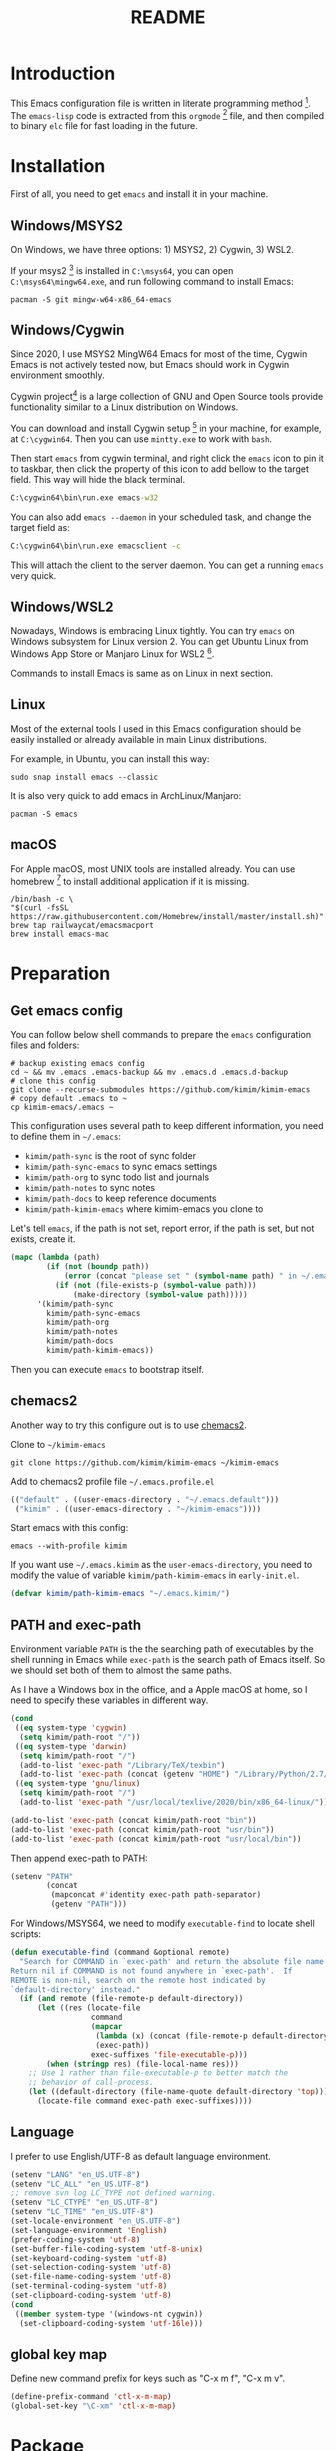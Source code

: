 #+TITLE: README
#+LATEX_CLASS: article
#+OPTIONS: toc:nil
#+STARTUP: show2levels

[[https://travis-ci.org/kimim/kimim-emacs][https://travis-ci.org/kimim/kimim-emacs.svg]]

* Introduction

This Emacs configuration file is written in literate programming
method [fn:1].  The =emacs-lisp= code is extracted from this
=orgmode= [fn:2] file, and then compiled to binary =elc= file for fast
loading in the future.

* Installation

First of all, you need to get =emacs= and install it in your machine.

** Windows/MSYS2

On Windows, we have three options: 1) MSYS2, 2) Cygwin, 3) WSL2.

If your msys2 [fn:3] is installed in =C:\msys64=, you can open
=C:\msys64\mingw64.exe=, and run following command to install Emacs:

#+begin_src shell
pacman -S git mingw-w64-x86_64-emacs
#+end_src

** Windows/Cygwin

Since 2020, I use MSYS2 MingW64 Emacs for most of the time, Cygwin
Emacs is not actively tested now, but Emacs should work in Cygwin
environment smoothly.

Cygwin project[fn:4] is a large collection of GNU and Open Source
tools provide functionality similar to a Linux distribution on
Windows.

You can download and install Cygwin setup [fn:5] in your machine, for
example, at =C:\cygwin64=. Then you can use =mintty.exe= to work with
=bash=.

Then start =emacs= from cygwin terminal, and right click the =emacs= icon
to pin it to taskbar, then click the property of this icon to add
bellow to the target field. This way will hide the black terminal.

#+begin_src bat
C:\cygwin64\bin\run.exe emacs-w32
#+end_src

You can also add =emacs --daemon= in your scheduled task, and change the
target field as:

#+begin_src bat
C:\cygwin64\bin\run.exe emacsclient -c
#+end_src

This will attach the client to the server daemon. You can get a
running =emacs= very quick.

** Windows/WSL2

Nowadays, Windows is embracing Linux tightly. You can try =emacs= on
Windows subsystem for Linux version 2. You can get Ubuntu Linux from
Windows App Store or Manjaro Linux for WSL2 [fn:6].

Commands to install Emacs is same as on Linux in next section.

** Linux

Most of the external tools I used in this Emacs configuration should
be easily installed or already available in main Linux distributions.

For example, in Ubuntu, you can install this way:

#+begin_src shell
sudo snap install emacs --classic
#+end_src

It is also very quick to add emacs in ArchLinux/Manjaro:

#+begin_src shell
pacman -S emacs
#+end_src

** macOS

For Apple macOS, most UNIX tools are installed already. You can use
homebrew [fn:7] to install additional application if it is missing.

#+begin_src shell
/bin/bash -c \
"$(curl -fsSL https://raw.githubusercontent.com/Homebrew/install/master/install.sh)"
brew tap railwaycat/emacsmacport
brew install emacs-mac
#+end_src

* Preparation
** Get emacs config

You can follow below shell commands to prepare the =emacs= configuration
files and folders:

#+begin_src shell
# backup existing emacs config
cd ~ && mv .emacs .emacs-backup && mv .emacs.d .emacs.d-backup
# clone this config
git clone --recurse-submodules https://github.com/kimim/kimim-emacs
# copy default .emacs to ~
cp kimim-emacs/.emacs ~
#+end_src

This configuration uses several path to keep different information,
you need to define them in =~/.emacs=:

- =kimim/path-sync= is the root of sync folder
- =kimim/path-sync-emacs= to sync emacs settings
- =kimim/path-org= to sync todo list and journals
- =kimim/path-notes= to sync notes
- =kimim/path-docs= to keep reference documents
- =kimim/path-kimim-emacs= where kimim-emacs you clone to

Let's tell =emacs=, if the path is not set, report error, if the path is
set, but not exists, create it.

#+begin_src emacs-lisp
(mapc (lambda (path)
        (if (not (boundp path))
            (error (concat "please set " (symbol-name path) " in ~/.emacs"))
          (if (not (file-exists-p (symbol-value path)))
              (make-directory (symbol-value path)))))
      '(kimim/path-sync
        kimim/path-sync-emacs
        kimim/path-org
        kimim/path-notes
        kimim/path-docs
        kimim/path-kimim-emacs))
#+end_src

Then you can execute =emacs= to bootstrap itself.

** chemacs2

Another way to try this configure out is to use [[https://github.com/plexus/chemacs2][chemacs2]].

Clone to ~~/kimim-emacs~

#+begin_src shell
git clone https://github.com/kimim/kimim-emacs ~/kimim-emacs
#+end_src

Add to chemacs2 profile file ~~/.emacs.profile.el~

#+begin_src emacs-lisp :tangle no
(("default" . ((user-emacs-directory . "~/.emacs.default")))
 ("kimim" . ((user-emacs-directory . "~/kimim-emacs"))))
#+end_src

Start emacs with this config:

#+begin_src shell
emacs --with-profile kimim
#+end_src

If you want use ~~/.emacs.kimim~ as the ~user-emacs-directory~, you need
to modify the value of variable ~kimim/path-kimim-emacs~ in
~early-init.el~.

#+begin_src emacs-lisp :tangle no
(defvar kimim/path-kimim-emacs "~/.emacs.kimim/")
#+end_src

** PATH and exec-path

Environment variable =PATH= is the the searching path of executables by
the shell running in Emacs while =exec-path= is the search path of Emacs
itself. So we should set both of them to almost the same paths.

As I have a Windows box in the office, and a Apple macOS at home, so I
need to specify these variables in different way.

#+begin_src emacs-lisp
(cond
 ((eq system-type 'cygwin)
  (setq kimim/path-root "/"))
 ((eq system-type 'darwin)
  (setq kimim/path-root "/")
  (add-to-list 'exec-path "/Library/TeX/texbin")
  (add-to-list 'exec-path (concat (getenv "HOME") "/Library/Python/2.7/bin")))
 ((eq system-type 'gnu/linux)
  (setq kimim/path-root "/")
  (add-to-list 'exec-path "/usr/local/texlive/2020/bin/x86_64-linux/")))

(add-to-list 'exec-path (concat kimim/path-root "bin"))
(add-to-list 'exec-path (concat kimim/path-root "usr/bin"))
(add-to-list 'exec-path (concat kimim/path-root "usr/local/bin"))
#+end_src

Then append exec-path to PATH:

#+begin_src emacs-lisp
(setenv "PATH"
        (concat
         (mapconcat #'identity exec-path path-separator)
         (getenv "PATH")))
#+end_src

For Windows/MSYS64, we need to modify =executable-find= to locate shell
scripts:

#+begin_src emacs-lisp
(defun executable-find (command &optional remote)
  "Search for COMMAND in `exec-path' and return the absolute file name.
Return nil if COMMAND is not found anywhere in `exec-path'.  If
REMOTE is non-nil, search on the remote host indicated by
`default-directory' instead."
  (if (and remote (file-remote-p default-directory))
      (let ((res (locate-file
                  command
                  (mapcar
                   (lambda (x) (concat (file-remote-p default-directory) x))
                   (exec-path))
                  exec-suffixes 'file-executable-p)))
        (when (stringp res) (file-local-name res)))
    ;; Use 1 rather than file-executable-p to better match the
    ;; behavior of call-process.
    (let ((default-directory (file-name-quote default-directory 'top)))
      (locate-file command exec-path exec-suffixes))))
#+end_src

** Language

I prefer to use English/UTF-8 as default language environment.

#+begin_src emacs-lisp
(setenv "LANG" "en_US.UTF-8")
(setenv "LC_ALL" "en_US.UTF-8")
;; remove svn log LC_TYPE not defined warning.
(setenv "LC_CTYPE" "en_US.UTF-8")
(setenv "LC_TIME" "en_US.UTF-8")
(set-locale-environment "en_US.UTF-8")
(set-language-environment 'English)
(prefer-coding-system 'utf-8)
(set-buffer-file-coding-system 'utf-8-unix)
(set-keyboard-coding-system 'utf-8)
(set-selection-coding-system 'utf-8)
(set-file-name-coding-system 'utf-8)
(set-terminal-coding-system 'utf-8)
(set-clipboard-coding-system 'utf-8)
(cond
 ((member system-type '(windows-nt cygwin))
  (set-clipboard-coding-system 'utf-16le)))
#+end_src

** global key map

Define new command prefix for keys such as "C-x m f", "C-x m v".

#+begin_src emacs-lisp
(define-prefix-command 'ctl-x-m-map)
(global-set-key "\C-xm" 'ctl-x-m-map)
#+end_src

* Package

=package= [fn:8] is the modern =elisp= package management system, which
let you easily download and install packages that implement additional
features. Each package is a separate Emacs Lisp program, sometimes
including other components such as an Info manual.

All the extensions used in this file are installed and managed by
=package=.

Here I use =use-package= to defer the package loading and even
installation, When you use the =:commands= keyword, it creates autoloads
for those commands and defers loading of the module until they are
used.

When I want to upgrade elpa packages, I just call ~list-packages~, and
let emacs refresh the package lists, then I just need to press =U= to
upgrade all new packages.

If some weird things happen, for example ~compat-current-version~ error,
a ~byte-force-recompile~ in =~/.emacs.d= could work.

#+begin_src emacs-lisp
;; temporary disable signature check
(setq package-check-signature nil)
(setq package-user-dir "~/.emacs.d/elpa")
(setq package-archives
      '(;;("elpa" . "https://elpa.gnu.org/packages/")
        ;;("melpa" . "https://melpa.org/packages/")
        ("gnu" . "http://mirrors.tuna.tsinghua.edu.cn/elpa/gnu/")
        ("melpa" . "http://mirrors.tuna.tsinghua.edu.cn/elpa/melpa/")))
(mapc
 (lambda (package)
   (unless (package-installed-p package)
     (progn (message "installing %s" package)
            (package-refresh-contents)
            (package-install package))))
 '(use-package diminish bind-key))

(require 'use-package)
(require 'diminish)
(require 'bind-key)
;; install package if missing
(setq use-package-always-ensure t)
(setq use-package-always-defer t)
(setq use-package-verbose t)
#+end_src

* Look & Feel
** Menu Bar and Tool Bar

Don't display menu-bar, tool-bar, tooltip and scroll-bar. Because
sometimes, they may catch your attention. But you cannot hide menu bar
in macOS desktop environment, because the system preserves menu bar
for every applications.

#+begin_src emacs-lisp
(defun kimim/menu-and-bar ()
  (cond
   (window-system
    ;; Enable copy and paste in Win32
    (setq select-enable-clipboard t)
    (menu-bar-mode 0)
    (tool-bar-mode -1)
    (tooltip-mode -1)
    (scroll-bar-mode -1))
   ((eq window-system nil)
    (menu-bar-mode 0))))
#+end_src

** Font and Frame Size

Set default font and frame size for both window system. You should
=set-default-font= first, otherwise, the frame height and width will be
calculated with original default font height and width:
=frame-char-height= and =frame-char-width=.

#+begin_src emacs-lisp
(use-package cnfonts
  :bind (("C-+" . cnfonts-increase-fontsize)
         ("C--" . cnfonts-decrease-fontsize)
         ("C-=" . cnfonts-increase-fontsize)
         ("C-0" . cnfonts-reset-fontsize)))
#+end_src

#+begin_src emacs-lisp
(defun kimim/set-frame-alist (top left height width)
  (let ((frame (selected-frame)))
    (set-frame-position frame left top)
    (set-frame-height frame height)
    (set-frame-width frame width))
  (setq default-frame-alist
        `((top . ,top)
          (left . ,left)
          (height . ,height)
          (width . ,width)
          (vertical-scroll-bars)
          (tool-bar-lines)
          (menu-bar-lines))))

(defun kimim/screen-width ()
  (/ (display-pixel-width)
     (frame-char-width)))

(defun kimim/screen-height ()
  (/ (display-pixel-height)
     (frame-char-height)))

(defun kimim/frame-and-font ()
  (interactive)
  (when window-system
    (require 'cnfonts)
    (cnfonts-enable)
    (cnfonts-set-font)
    ;; top, left ... must be integer
    (let* ((width (ceiling (* 0.8 (kimim/screen-width))))
           (height (ceiling (* 0.8 (kimim/screen-height))))
           (top (/ (display-pixel-height) 10))
           (left (/ (display-pixel-width) 10)))
      (kimim/menu-and-bar)
      (kimim/set-frame-alist
       top left height width))))

(defun kimim/frame-and-font-mini ()
  (interactive)
  ;; top, left ... must be integer
  (let* ((width (ceiling (* 0.8 (kimim/screen-width))))
         (height (ceiling (* 0.4 (kimim/screen-height))))
         (top (/ (display-pixel-height) 2))
         (left (/ (display-pixel-width) 10))
         (frame (selected-frame)))
    (kimim/menu-and-bar)
    (kimim/set-frame-alist
     top left height width)))

(defun kimim/new-mini-frame-bottom ()
  "Create a small frame at bottom for write note."
  (interactive)
  ;; after-make-frame-hook make this no work, maybe change that hook
  (let ((frm (make-frame
              `((height . ,(ceiling (* 0.4 (kimim/screen-height))))
                (width . ,(ceiling (* 0.8 (kimim/screen-width))))))))
    (set-frame-position
     frm
     (/ (display-pixel-width) 10)
     (/ (display-pixel-height) 2))))

(kimim/frame-and-font)
#+end_src

** Frame Title

Customize the frame title to display buffer file name.

#+begin_src emacs-lisp
(setq frame-title-format
      '((:eval (buffer-name))))
#+end_src

** Mode Line

Display date and time, but do not display system load.

#+begin_src emacs-lisp
(use-package time
  :ensure nil
  :defer 0
  :custom
  (display-time-24hr-format t)
  (display-time-day-and-date t)
  (display-time-interval 10)
  (display-time-default-load-average nil)
  :config
  (display-time-mode t))
#+end_src

Show (line, column) numbers in mode line:

#+begin_src emacs-lisp
(use-package simple
  :ensure nil
  :defer 3
  :bind
  ;; cycling from one space, zero space and original space
  ("M-SPC" . cycle-spacing)
  :custom
  ;; put pastebin content to kill ring before kill others
  (save-interprogram-paste-before-kill t)
  :config
  (line-number-mode 1)
  (column-number-mode 1)
  (toggle-word-wrap -1))
#+end_src

** Celestial modeline

#+begin_quote
Zwei Dinge erfüllen das Gemüt mit immer neuer und zunehmender
Bewunderung und Ehrfurcht, je öfter und anhaltender sich das
Nachdenken damit beschäftigt: Der bestirnte Himmel über mir, und das
moralische Gesetz in mir.

-- Immanuel Kant
#+end_quote

#+begin_src emacs-lisp
(use-package celestial-mode-line
  :defer 1
  :custom (celestial-mode-line-update-interval 300)
  :config
  ;; use smaller symbols, the original one expand the modeline
  (setq celestial-mode-line-sunrise-sunset-alist
        '((sunrise . "☼ꜛ") (sunset . "☼ꜜ")))
  (setq celestial-mode-line-phase-representation-alist
        '((0 . "●") (1 . ">") (2 . "○") (3 . "<")))
  (setq global-mode-string '("" celestial-mode-line-string
                             "  " display-time-string ""))
  (celestial-mode-line-start-timer))
#+end_src

** Color Theme

Use =rainbow-mode= to edit colorful color string and symbol. In the
beginning, I add ~:hook prog-mode~, that means to enable ~rainbow-mode~
for all programming mode, but later, I find that ~#def~ part of ~#define~
in C is changed to gray color. Then I remove the this hook. So I will
turn on ~rainbow-mode~ manually, if I want to see the color.

#+begin_src emacs-lisp
(use-package rainbow-mode
  :diminish rainbow-mode)
#+end_src

Rainbow-delimiters is a "rainbow parentheses"-like mode which highlights
parentheses, brackets, and braces according to their depth.

#+begin_src emacs-lisp
(use-package rainbow-delimiters
  :diminish rainbow-delimiters
  :hook (prog-mode . rainbow-delimiters-mode))
#+end_src

Toggle Font-Lock mode in all buffers.

#+begin_src emacs-lisp
(use-package font-lock
  :ensure nil
  :custom ((font-lock-maximum-decoration t)
           (font-lock-global-modes '(not shell-mode text-mode))
           (font-lock-verbose t))
  :config
  (global-font-lock-mode 1))
#+end_src

Use kimim-light as default theme.

#+begin_src emacs-lisp
(use-package hippo-themes
  :ensure nil
  :load-path "~/kimim-emacs/site-lisp/emacs-hippo-theme"
  :custom (;; do not warning when load new theme
           (custom-safe-themes t)))
#+end_src

** Image

Always set white background color for transparent images to display
clearly in dark color theme.

#+begin_src emacs-lisp
(use-package image
  :ensure nil
  :config
  (setq auto-mode-alist
        (append '(("\\.svg\\'" . image-mode))
                auto-mode-alist))
  (defun create-image-advice (im)
    (nconc im (list :background "#f8f8f8")))
  (advice-add 'create-image :filter-return #'create-image-advice))
#+end_src

** posframe

#+begin_src emacs-lisp
(use-package posframe)
#+end_src

** Other Visual Element

#+begin_src emacs-lisp
(setq inhibit-startup-message t)
(setq initial-scratch-message nil)
(setq visible-bell t)
(setq ring-bell-function #'ignore)
(fset 'yes-or-no-p 'y-or-n-p)
(show-paren-mode 1)
(setq blink-cursor-blinks 3)
(blink-cursor-mode 1)
(tooltip-mode -1)
;; mark highlight in other windows also
(setq highlight-nonselected-windows nil)
#+end_src

#+begin_src emacs-lisp
(use-package hi-lock
  :custom (hi-lock-auto-select-face t))
#+end_src

* Help & References
** Info

#+begin_src emacs-lisp
(use-package info
  :commands (info)
  :config
  (add-to-list 'Info-additional-directory-list
               (concat kimim/path-root "usr/share/info"))
  (add-to-list 'Info-additional-directory-list
               (concat kimim/path-root "usr/local/share/info"))
  ;; additional info, collected from internet
  (add-to-list 'Info-additional-directory-list
               "~/info"))
#+end_src

** Youdao dictionary

Search dictionary with Ctrl+F3 by youdao dictionary.

#+begin_src emacs-lisp
(use-package youdao-dictionary
  :bind (
         ("C-x m 1" . youdao-dictionary-search-at-point-posframe)
         ("C-x m 2" . youdao-dictionary-search)
         :map youdao-dictionary-mode-map
         ("C-y" . youdao-dictionary-search-yanked)
         ("<mouse-3>" . youdao-dictionary-def-copied)
         ("f" . youdao-dictionary-search-from-input))
  :config
  ;; redefine youdao-format-result
  (defun youdao-dictionary--format-result (json)
    "Format result in JSON."
    (let* ((query        (assoc-default 'query       json)) ; string
           (translation  (assoc-default 'translation json)) ; array
           (_errorCode    (assoc-default 'errorCode   json)) ; number
           (web          (assoc-default 'web         json)) ; array
           (basic        (assoc-default 'basic       json)) ; alist
           ;; construct data for display
           (phonetic (assoc-default 'phonetic basic))
           (translation-str (mapconcat
                             (lambda (trans) (concat "- " trans))
                             translation "\n"))
           (basic-explains-str (mapconcat
                                (lambda (explain) (concat "- " explain))
                                (assoc-default 'explains basic) "\n"))
           (web-str (mapconcat
                     (lambda (k-v)
                       (format "- %s :: %s"
                               (assoc-default 'key k-v)
                               (mapconcat 'identity (assoc-default 'value k-v) "; ")))
                     web "\n")))
      (let ((result-str
             (if basic
                 (format "%s [%s]\n\nBasic Explains\n%s\n\nWeb References\n%s\n"
                         query phonetic basic-explains-str web-str)
               (format "%s\n\nTranslation\n%s\n"
                       query translation-str))))
        (kill-new
         (mapconcat
          (lambda (x)
            (concat x "\n"))
          (cdr (split-string result-str "\n"))))
        (kill-new (format "%s [%s]" query phonetic))
        result-str)))

  (defun youdao-dictionary-def-copied ()
    (interactive)
    (youdao-dictionary-search (gui-get-selection)))
    (defun youdao-dictionary-search-yanked ()
    (interactive)
    (youdao-dictionary-search
     (if (gui-get-selection)
         (gui-get-selection)
       (car kill-ring)))))
#+end_src

** fanyi.el

A translator extension written by [[https://condy0919.github.io][Youmu]].

#+begin_src emacs-lisp
(use-package fanyi
  :ensure t
  :custom
  (fanyi-providers '(;; 海词
                     fanyi-haici-provider
                     ;; 有道同义词词典
                     fanyi-youdao-thesaurus-provider
                     ;; Etymonline
                     fanyi-etymon-provider
                     ;; Longman
                     fanyi-longman-provider))
  :bind (:map fanyi-mode-map
              ("n" . outline-next-visible-heading)
              ("p" . outline-previous-visible-heading)))
#+end_src

* Editing
** Input Method

#+begin_src emacs-lisp
(use-package rime
  :bind ("C-;" . toggle-input-method)
  :custom
  (default-input-method "rime")
  (rime-disable-predicates
   '(rime-predicate-after-alphabet-char-p))
  (rime-show-candidate 'posframe)
  (rime-posframe-properties
   (list :font "YaheiInconsolata-18"
         :internal-border-width 14))
  :config
  (when (eq (window-system) 'mac)
    (setq rime-librime-root "~/.emacs.d/librime/dist")))
#+end_src

** General

#+begin_src emacs-lisp
(use-package autorevert
  :ensure nil
  :diminish auto-revert-mode)
#+end_src

#+begin_src emacs-lisp
(setq inhibit-eol-conversion nil)
(setq-default fill-column 70)
(use-package drag-stuff
  :diminish drag-stuff-mode
  :config
  (drag-stuff-global-mode 1))
(delete-selection-mode 1)
(setq kill-ring-max 200)
(setq kill-whole-line t)
(setq require-final-newline t)
(setq-default tab-width 4)
(setq tab-stop-list
      (number-sequence 4 120 4))
;; stretch to tab width when on tab
(setq x-stretch-cursor t)
(setq track-eol t)
(setq backup-directory-alist '(("." . "~/temp")))
(setq version-control t)
(setq kept-old-versions 10)
(setq kept-new-versions 20)
(setq delete-old-versions t)
(setq backup-by-copying t)

(setq auto-save-interval 50)
(setq auto-save-timeout 60)
(setq auto-save-default nil)
(setq auto-save-list-file-prefix "~/temp/auto-saves-")
(setq auto-save-file-name-transforms `((".*"  , "~/temp/")))
(setq create-lockfiles nil)
(use-package time-stamp
  :config
  (setq time-stamp-active t)
  (setq time-stamp-warn-inactive t)
  (setq time-stamp-format "%:y-%02m-%02d %3a %02H:%02M:%02S Kimi MA")
  (add-hook 'write-file-functions 'time-stamp))

(defun kimim/save-buffer-advice (orig-fun &rest arg)
  (when (not (memq major-mode '(org-mode markdown-mode text-mode)))
      (delete-trailing-whitespace))
  (apply orig-fun arg))

(advice-add 'save-buffer :around #'kimim/save-buffer-advice)

(diminish 'visual-line-mode)
(add-hook 'text-mode-hook
          (lambda ()
            (when (derived-mode-p 'org-mode 'markdown-mode
                                  'text-mode 'info-mode)
              (visual-line-mode)
              (setq line-spacing 0.4))))
(setq-default indent-tabs-mode nil)

(setq uniquify-buffer-name-style 'forward)
(setq suggest-key-bindings 5)

(add-to-list 'auto-mode-alist '("\\.css\\'" . css-mode))
(add-to-list 'auto-mode-alist '("\\.S\\'" . asm-mode))
(add-to-list 'auto-mode-alist '("\\.pas\\'" . delphi-mode))

(require 'saveplace)
(setq-default save-place t)
(setq save-place-file (expand-file-name "saveplace" "~"))
#+end_src

** multi cursors

You can mark a region, and ~C-S-c C-S-c~ to start edit every line in this
region. That's amazing.

#+begin_src emacs-lisp
(use-package multiple-cursors
  :bind
  ("C-S-c C-S-c" . mc/edit-lines)
  ("C->" . mc/mark-next-like-this)
  ("C-<" . mc/mark-previous-like-this)
  ("C-c C-<" . mc/mark-all-like-this)
  ("C-c C->" . mc/mark-all-dwim))
#+end_src

** Highlight

Highlight current line in window systems, but disable this in
terminal. Because the line highlight will cause the terminal blinking.

#+begin_src emacs-lisp
(use-package hl-line
  :if window-system
  :config
  (global-hl-line-mode -1))
#+end_src

** ispell

#+begin_src emacs-lisp
(use-package ispell
  :custom (ispell-program-name "hunspell")
  :config
  (cond ((eq system-type 'windows-nt)
         (setq ispell-alternate-dictionary "~/.emacs.d/dict/words.txt"))))
#+end_src

** flyspell

Check spell on the fly.

#+begin_src emacs-lisp
(use-package flyspell
  :diminish flyspell-mode
  :hook (;;(prog-mode . flyspell-prog-mode)
         (org-mode . flyspell-mode)))
#+end_src

** olivetti

#+begin_src emacs-lisp
(use-package olivetti
  :diminish olivetti-mode
  :custom
  (olivetti-body-width (+ fill-column 10))
  :hook ((text-mode
          elfeed-show-mode
          eww-mode
          Info-mode
          woman-mode
          fanyi-mode)
	     . olivetti-mode)
  :config
  (add-hook 'cnfonts-set-font-finish-hook
            (lambda (args)
              (let ((frame-width (* (+ fill-column 8)
                                    (frame-char-width))))
                (setq org-image-actual-width `(,frame-width))
                (setq markdown-max-image-size org-image-actual-width)
                (org-redisplay-inline-images)
                (when markdown-inline-image-overlays
                  (markdown-remove-inline-images)
                  (markdown-display-inline-images))))))
#+end_src

** Chinese word segmentation

#+begin_src emacs-lisp
(use-package cns
  :after text-mode
  :load-path (lambda ()
               (concat kimim/path-kimim-emacs
                "site-lisp/cns"))
  :hook (text-mode . cns-mode)
  :bind ((:map cns-mode-map)
         ("M-h" . cns-backward-kill-word))
  :config
  (setq cns-prog
        (concat kimim/path-kimim-emacs
                "site-lisp/cns/cnws.exe"))
  (setq cns-dict-directory
        (concat kimim/path-kimim-emacs
                "site-lisp/cns/cppjieba/dict"))
  (setq cns-process-shell-command
        (format "%s %s" cns-prog (cns-set-prog-args cns-dict-directory)))
  (setq cns-recent-segmentation-limit 20) ; default is 10
  (setq cns-debug nil))
#+end_src

* Controlling
** Window and Frame

By enabling ~winner-mode~, you can restore to previous window configuration by
typing ~C-c <left>~.

#+begin_src emacs-lisp
(use-package winner
  ;; restore windows configuration, built-in package
  :commands winner-mode
  :config
  (winner-mode t))
#+end_src

When type ~C-x m w~ it will create a new frame with the default frame
configuration.

#+begin_src emacs-lisp
(use-package frame
  :ensure nil
  :defer 1
  :bind ("C-x m w" . make-frame))
#+end_src

preserve the point in screen during scrolling looks nice(see
[[https://www.gnu.org/software/emacs/manual/html_node/emacs/Scrolling.html][scrolling]]). scroll slowly with touchpad, thus we adjust the scroll
amount.

#+begin_src emacs-lisp
(setq scroll-preserve-screen-position t)
(setq mouse-wheel-scroll-amount '(0.01))
#+end_src

** Move Frame

Move frame to one of the nine grids on the screen with ~C-x y <N>~ keys.

#+begin_src emacs-lisp
(use-package nine-grid
  :diminish nine-grid-minor-mode
  :load-path (lambda ()
               (concat kimim/path-kimim-emacs
                       "site-lisp/nine-grid"))
  :config
  (require 'nine-grid)
  (nine-grid-mode))
#+end_src

** Command

Display key candidates when you typed part key prefix with ~which-key-mode~.

#+begin_src emacs-lisp
;; https://github.com/justbur/emacs-which-key
(use-package which-key
  :defer 3
  :diminish which-key-mode
  :custom (which-key-popup-type 'side-window)
  :config
  (which-key-mode 1))
#+end_src

List recent used commands with ~smex~:

#+begin_src emacs-lisp

;; smex will list the recent function on top of the cmd list
(use-package smex
  :commands (smex)
  :config
  (smex-initialize))
#+end_src

** Key Frequency

We will use =keyfreq= to record the frequency of the key typing, and get a
frequency report by =M-x keyfreq-show=.

#+begin_src emacs-lisp
(use-package keyfreq
  :custom (keyfreq-file "~/.emacs.d/emacs.keyfreq")
  :config
  (keyfreq-mode +1)
  (keyfreq-autosave-mode +1))
#+end_src

** eshell

#+begin_src emacs-lisp
(use-package company-shell
  :commands company-shell)

(use-package eshell
  :config
  (add-hook 'eshell-mode-hook
            (lambda ()
              (make-local-variable company-backends)
              (setq company-backends
                    '((company-shell company-files)
                      company-capf company-yasnippet company-dabbrev company-ebdb company-ispell
                      (company-dabbrev-code company-gtags company-etags company-keywords))))))
#+end_src

** Navigation

#+begin_src emacs-lisp
(use-package bookmark
  :custom
  (bookmark-default-file "~/.emacs.d/emacs.bmk")
  (bookmark-save-flag 1)
  (bookmark-fontify nil)
  :config
  (add-hook 'bookmark-after-jump-hook
            (lambda ()
              (recenter 'top))))
#+end_src

~bm~ is used to temporally toggle buffer local bookmarks with ~C-x m t~,
then you can view all the local temporally bookmarks with ~C-x m s~.

#+begin_src emacs-lisp
(use-package bm
  :bind (("C-x m t" . bm-toggle)
         ("C-x m s" . bm-show-all)
         ("C-x m <left>" . bm-previous)
         ("C-x m <right>" . bm-next)))
#+end_src

You can jump to any character by triggering ~ace-jump-mode~ (~C-x m c~),
and jump to any window by triggering ~ace-window~ (~C-x m w~).

#+begin_src emacs-lisp
(use-package ace-window
  :bind
  (("C-x o" . other-window)
   ("M-o" . ace-window)
   ("C-x m w" . ace-swap-window)
   ("C-x m x" . ace-delete-window))
  :custom
  (aw-keys '(?a ?s ?d ?f ?g ?h ?j ?k ?l)))
#+end_src

** vundo

#+begin_src emacs-lisp
(use-package vundo
  :bind ("C-x u" . vundo))
#+end_src

* Search and Finding
** imenu & imenu-anywhere

=imenu= is used to navigate the function definitions in current buffer.

#+begin_src emacs-lisp
(use-package imenu
  :functions kimim/imenu-default-goto-function-advice
  :bind (("C-x i" . imenu)
         ("C-c i" . lsp-ui-imenu))
  :config
  (require 'lsp-ui)
  (advice-add 'imenu-default-goto-function
              :around
              #'kimim/imenu-default-goto-function-advice))

(use-package imenu-anywhere
  :bind ("C-x m i" . imenu-anywhere))
#+end_src

** ripgrep: a fast command line search tool
#+begin_src emacs-lisp
(use-package ripgrep
  :bind ("C-x g" . ripgrep-regexp))
#+end_src

** search from web

#+begin_src emacs-lisp
(use-package eww
  :custom
  (eww-search-prefix "https://cn.bing.com/search?q="))
#+end_src

** recentf

#+begin_src emacs-lisp
(use-package recentf
  :config
  (recentf-mode))
#+end_src
** avy
#+begin_src emacs-lisp
(use-package avy
  :bind ("C-x m g" . avy-goto-word-or-subword-1))
#+end_src

* File Management
** delete files

To avoid accidentally delete files, let emacs move the deleted file to trash.

#+begin_src emacs-lisp
(setq delete-by-moving-to-trash t)
#+end_src

** dired

#+begin_src emacs-lisp
(use-package dired
  :ensure nil
  :defines (dired-omit-localp
            dired-omit-files)
  :functions (dired-omit-mode
              dired-dwim-target-directory
              kimim/drawio-to)
  :custom
  (dired-listing-switches "-AGhlgov")
  (dired-recursive-copies t)
  (dired-recursive-deletes t)
  (ls-lisp-dirs-first t)
  (dired-create-destination-dirs 'ask)
  (dired-dwim-target t)
  :bind
  (("C-x C-j" . dired-jump)
   :map dired-mode-map
   ("<left>" . dired-up-directory)
   ("<right>" . dired-find-file)
   ("b" . dired-up-directory)
   ("e" . dired-efap)
   ("o" . kimim/open-external)
   ("M-n" . dired-narrow)
   ("M-c" . compose-attach-marked-files)
   ("C-q" . kill-dired-buffers)
   ("<tab>" . kimim/dired-other-window))
  :config
  (require 'dired-filter)
  (require 'dired-recent)
  (require 'dired-x)
  (require 'dired-efap)
  (require 'kimim) ;; for kimim/open-external
  (add-hook 'dired-mode-hook
            (lambda ()
              (turn-on-gnus-dired-mode)
              ;; Set dired-x buffer-local variables here.  For example:
              ;;(dired-omit-mode 1)
              (dired-filter-mode 1)
              (hl-line-mode 1)
              (setq dired-omit-localp t)
              (setq dired-omit-files
                    (concat "_minted[.]*\\|desktop.ini"
                            "\\|NTUSER\\|ntuser"
                            "\\|Cookies\\|AppData"
                            "\\|Contacts\\|Links"
                            "\\|Intel\\|NetHood"
                            "\\|PrintHood\\|Recent"
                            "\\|Start\\|SendTo"
                            "\\|^\\.DS_Store"
                            "\\|qms-bmh"))))
  (if (eq system-type 'darwin)
      (setq dired-listing-switches "-Avhlgo"))

  (defun compose-attach-marked-files ()
    "Compose mail and attach all the marked files from a dired buffer."
    (interactive)
    (let ((files (dired-get-marked-files))
          (file-names (dired-copy-filename-as-kill)))
      (compose-mail nil (concat "Attachments: " file-names) nil t)
      (dolist (file files)
        (if (file-regular-p file)
            (mml-attach-file file
                             (mm-default-file-type file)
                             nil "attachment")
          (message "skipping non-regular file %s" file)))))

  (defadvice dired-next-line (after dired-next-line-advice (arg) activate)
    "Move down lines then position at filename, advice"
    (interactive "p")
    (if (eobp)
        (progn
          (goto-char (point-min))
          (forward-line 1)
          (dired-move-to-filename))))

  (defadvice dired-previous-line (before dired-previous-line-advice (arg) activate)
    "Move up lines then position at filename, advice"
    (interactive "p")
    (if (= 2 (line-number-at-pos))
        (goto-char (point-max))))

  (defun kimim/dired-other-window ()
    (interactive)
    (let ((other-dired-buffer (dired-dwim-target-directory)))
      (if other-dired-buffer
          (dired-other-window other-dired-buffer)
        (dired-jump-other-window))))

  (defun kimim/dired-get-org-link ()
    "get a link from dired for org"
    (interactive)
    (let ((filename (dired-get-filename)))
      (kill-new (concat
                 "[["
                 filename
                 "]["
                 (file-name-nondirectory filename)
                 "]]"))))

  (defun kimim/open-with-inkscape ()
    (interactive)
    (let* ((filename (dired-get-filename)))
      (w32-shell-execute
       "open" (concat (getenv "MSYS64_PATH") "\\kimikit\\inkscape\\bin\\inkscape.exe")
       filename)))

  (defun kimim/pdf2svg ()
    (interactive)
    (let* ((filename (dired-get-filename))
           (exportname (replace-regexp-in-string ".pdf$" ".svg" filename))
           (counter 10))
      (w32-shell-execute
       "open" (concat (getenv "MSYS64_PATH") "\\kimikit\\inkscape\\bin\\inkscape.exe")
       (format "--export-filename=\"%s\" \"%s\""
               exportname filename))
      (while (and (not (file-exists-p exportname))
                  (> counter 0))                    ; true-or-false-test
        (sleep-for 1)
        (setq counter (1- counter)))
      (dired-revert)))

  (defun kimim/drawio-to (ext)
    (let* ((filename (dired-get-filename))
           (exportname (replace-regexp-in-string "drawio$" ext filename))
           (counter 10))
      (w32-shell-execute
       "open" (concat (getenv "MSYS64_PATH")
                      "\\kimikit\\draw.io\\draw.io.exe")
       (format "--crop -b 5 -x \"%s\" -o \"%s\""
               filename exportname))
      (while (and (not (file-exists-p exportname))
                  (> counter 0))                    ; true-or-false-test
        (sleep-for 1)
        (setq counter (1- counter)))
      (dired-revert)))

  (defun kimim/drawio2png ()
    (interactive)
    (kimim/drawio-to "png"))

  (defun kimim/drawio2svg ()
    (interactive)
    (kimim/drawio-to "svg"))

  (defun kimim/drawio2pdf ()
    (interactive)
    (kimim/drawio-to "pdf")))
#+end_src

** dired-recent

Keep a list of recently visited directories. Then we can quickly revisit them.

#+begin_src emacs-lisp
(use-package dired-recent
  :config
  (dired-recent-mode 1))
#+end_src

** dired-efap

dired-efap, Edit file at point, can be used to rename file name at the point:

#+begin_src emacs-lisp
(use-package dired-efap
  :commands dired-efap)
#+end_src

** dired-narrow

~M-n~ will prompt for strings to narrow the files in current dired buffer.

#+begin_src emacs-lisp
(use-package dired-narrow
  :commands dired-narrow)
#+end_src

** dired-filter

#+begin_src emacs-lisp
(use-package dired-filter
  :diminish dired-filter-mode)
#+end_src

** ibuffer

~M-o~ is bound to ~ibuffer-visit-buffer-1-window~ to visit the buffer on
this line, and delete other windows. This conflicts with global key
binding to ~ace-window~. Unbind ~M-o~ from ~ibuffer-mode-map~.

#+begin_src emacs-lisp
(use-package ibuffer
  :defines ibuffer-mode-map
  :bind (("C-x C-b" . ibuffer-other-window)
         :map ibuffer-mode-map
         ("<right>" . ibuffer-visit-buffer))
  :init
  (unbind-key "M-o" ibuffer-mode-map)
  :custom
  (ibuffer-formats
   '((mark modified read-only " "
           (name 32 32 :left :elide)
           " "
           (size-h 9 -1 :right)
           " "
           (mode 14 14 :left :elide)
           " "
           filename-and-process)))
  :config
  ;; Use human readable Size column instead of original one
  (define-ibuffer-column size-h
    (:name "Size" :inline t)
    (cond
     ((> (buffer-size) 1000000)
      (format "%7.1fM" (/ (buffer-size) 1000000.0)))
     ((> (buffer-size) 100000)
      (format "%7.0fk" (/ (buffer-size) 1000.0)))
     ((> (buffer-size) 1000)
      (format "%7.1fk" (/ (buffer-size) 1000.0)))
     (t (format "%8d" (buffer-size))))))
#+end_src

* Completion
** marginalia
Rich annotations in the minibuffer.

#+begin_src emacs-lisp
(use-package marginalia
  :init
  (marginalia-mode))
#+end_src

** consult
#+begin_src emacs-lisp
(use-package consult
  :defines (xref-show-xrefs-function
            xref-show-definitions-function)
  :bind (;; C-c bindings (mode-specific-map)
         ("C-c h" . consult-history)
         ("C-c m" . consult-mode-command)
         ("C-c k" . consult-kmacro)
         ;; C-x bindings (ctl-x-map)
         ("C-x M-:" . consult-complex-command)     ;; orig. repeat-complex-command
         ("C-x b" . consult-buffer)                ;; orig. switch-to-buffer
         ("C-x 4 b" . consult-buffer-other-window) ;; orig. switch-to-buffer-other-window
         ("C-x 5 b" . consult-buffer-other-frame)  ;; orig. switch-to-buffer-other-frame
         ("C-x M-b" . consult-buffer-other-window)
         ("C-x m j" . consult-bookmark)            ;; orig. bookmark-jump
         ("C-x m v" . find-variable)
         ("C-x m f" . find-function)
         ("C-x p b" . consult-project-buffer)      ;; orig. project-switch-to-buffer
         ;; Custom M-# bindings for fast register access
         ("M-#" . consult-register-load)
         ("M-'" . consult-register-store)          ;; orig. abbrev-prefix-mark (unrelated)
         ("C-M-#" . consult-register)
         ;; Other custom bindings
         ("M-y" . consult-yank-pop)                ;; orig. yank-pop
         ("<help> a" . consult-apropos)            ;; orig. apropos-command
         ;; M-g bindings (goto-map)
         ("M-g e" . consult-compile-error)
         ("M-g f" . consult-flymake)               ;; Alternative: consult-flycheck
         ("M-g g" . consult-goto-line)             ;; orig. goto-line
         ("M-g M-g" . consult-goto-line)           ;; orig. goto-line
         ("M-g o" . consult-outline)               ;; Alternative: consult-org-heading
         ("M-g m" . consult-mark)
         ("M-g k" . consult-global-mark)
         ("M-g i" . consult-imenu)
         ("M-g I" . consult-imenu-multi)
         ;; M-s bindings (search-map)
         ("M-s d" . consult-find)
         ("M-s D" . consult-locate)
         ("M-s g" . consult-grep)
         ("M-s G" . consult-git-grep)
         ("M-s r" . consult-ripgrep)
         ("M-s p" . kimim/consult-ripgrep-current)
         ("M-s l" . consult-line)
         ("M-s L" . consult-line-multi)
         ("M-s m" . consult-multi-occur)
         ("M-s k" . consult-keep-lines)
         ("M-s u" . consult-focus-lines)
         ;; Isearch integration
         ("M-s e" . consult-isearch-history)
         :map isearch-mode-map
         ("M-e" . consult-isearch-history)         ;; orig. isearch-edit-string
         ("M-s e" . consult-isearch-history)       ;; orig. isearch-edit-string
         ("M-s l" . consult-line)                  ;; needed by consult-line to detect isearch
         ("M-s L" . consult-line-multi)
         :map minibuffer-local-map
         ("M-s" . consult-history)                 ;; orig. next-matching-history-element
         ("M-r" . consult-history))           ;; needed by consult-line to detect isearch

  ;; Enable automatic preview at point in the *Completions* buffer. This is
  ;; relevant when you use the default completion UI.
  ;;:hook (completion-list-mode . consult-preview-at-point-mode)

  ;; The :init configuration is always executed (Not lazy)
  :init
  (global-set-key [remap repeat-complex-command] #'consult-complex-command)
  (use-package recentf)
  ;; Optionally configure the register formatting. This improves the register
  ;; preview for `consult-register', `consult-register-load',
  ;; `consult-register-store' and the Emacs built-ins.
  (setq register-preview-delay 0.5
        register-preview-function #'consult-register-format)

  ;; Optionally tweak the register preview window.
  ;; This adds thin lines, sorting and hides the mode line of the window.
  (advice-add #'register-preview :override #'consult-register-window)

  ;; Use Consult to select xref locations with preview
  (setq xref-show-xrefs-function #'consult-xref
        xref-show-definitions-function #'consult-xref)

  ;; Configure other variables and modes in the :config section,
  ;; after lazily loading the package.
  :config

  (defun kimim/consult-ripgrep-current ()
    (interactive)
    (consult-ripgrep "."))

  ;; Optionally configure preview. The default value
  ;; is 'any, such that any key triggers the preview.
  ;; (setq consult-preview-key '(:debounce 1.5 any))
  ;; (setq consult-preview-key 'any)
  ;; (setq consult-preview-key "M-.")
  ;; (setq consult-preview-key (list "<S-down>") (kbd "<S-up>"))
  ;; For some commands and buffer sources it is useful to configure the
  ;; :preview-key on a per-command basis using the `consult-customize' macro.
  (consult-customize
   consult-theme consult--source-buffer
   :preview-key '(:debounce 5 any)
   consult-ripgrep consult-git-grep consult-grep
   consult-bookmark consult-recent-file consult-xref
   consult--source-bookmark consult--source-recent-file
   consult--source-project-recent-file
   :preview-key "M-.")

  ;; Optionally configure the narrowing key.
  ;; Both < and C-+ work reasonably well.
  (setq consult-narrow-key "<")
)

;; Enable vertico
(use-package vertico
  :init
  (vertico-mode)

  ;; Different scroll margin
  ;; (setq vertico-scroll-margin 0)

  ;; Show more candidates
  ;; (setq vertico-count 20)

  ;; Grow and shrink the Vertico minibuffer
  ;; (setq vertico-resize t)

  ;; Optionally enable cycling for `vertico-next' and `vertico-previous'.
  ;; (setq vertico-cycle t)
  )

(use-package orderless
  :init
  (setq completion-styles '(orderless)
        completion-category-defaults nil
        completion-category-overrides '((file (styles partial-completion)))))

;; Persist history over Emacs restarts. Vertico sorts by history position.
(use-package savehist
  :init
  (savehist-mode))

;; A few more useful configurations...
(use-package emacs
  :init
  ;; Add prompt indicator to `completing-read-multiple'.
  ;; Alternatively try `consult-completing-read-multiple'.
  (defun crm-indicator (args)
    (cons (concat "[CRM] " (car args)) (cdr args)))
  (advice-add #'completing-read-multiple :filter-args #'crm-indicator)

  ;; Do not allow the cursor in the minibuffer prompt
  (setq minibuffer-prompt-properties
        '(read-only t cursor-intangible t face minibuffer-prompt))
  (add-hook 'minibuffer-setup-hook #'cursor-intangible-mode)

  ;; Emacs 28: Hide commands in M-x which do not work in the current mode.
  ;; Vertico commands are hidden in normal buffers.
  ;; (setq read-extended-command-predicate
  ;;       #'command-completion-default-include-p)

  ;; Enable recursive minibuffers
  (setq enable-recursive-minibuffers t))
#+end_src

** abbrev

#+begin_src emacs-lisp
(diminish 'abbrev-mode)
#+end_src

** yasnippet

#+begin_src emacs-lisp
(use-package yasnippet
  :defer 10
  :diminish yas-minor-mode
  :defines warning-suppress-types
  :config
  (require 'warnings)
  (add-to-list
   'yas-snippet-dirs (concat kimim/path-sync-emacs "snippets"))
  (yas-global-mode 1)
  (setq warning-suppress-types '((yasnippet backquote-change))))
#+end_src

In order to remove following warning:

#+BEGIN_QUOTE
Warning (yasnippet): ‘xxx’ modified buffer in a backquote expression.
  To hide this warning, add (yasnippet backquote-change) to ‘warning-suppress-types’.
#+END_QUOTE

** company mode

#+begin_src emacs-lisp
(use-package company
  :defer 10
  :functions (company-abort)
  :bind
  (("C-x m c" . company-mode)
   :map company-active-map
   ("C-n" . company--select-next-and-warn)
   ("C-p" . company--select-previous-and-warn)
   ("C-h" . delete-backward-char)
   ("C-d" . delete-forward-char)
   ("SPC" . (lambda ()
              (interactive)
              (company-abort)
              (insert-char ?\x20))))
:diminish company-mode
  :commands (global-company-mode)
  :custom
  (company-idle-delay 0)
  (company-minimum-prefix-length 1)
  :config
  (require 'company-posframe)
  (global-company-mode t)
  (setq company-backends
        '((company-yasnippet
           company-keywords
           company-capf
           company-files :separate)
          (company-dabbrev
           company-dabbrev-code
           company-ebdb
           company-ispell :with))))
#+end_src

** company-try-hard

If no candidates satisfies our needs, we can type ~C-\~ to get more
candidates from following backends from ~company-backends~.

#+begin_src emacs-lisp
(use-package company-try-hard
  :bind ("C-\\" . company-try-hard))
#+end_src

** company-posframe

This extension won't clutter the buffer contents.

#+begin_src emacs-lisp
(use-package company-posframe
  :diminish company-posframe-mode
  :config
  (company-posframe-mode 1))
#+end_src

** company-ebdb

#+begin_src emacs-lisp
(use-package company-ebdb)
#+end_src

** company statistics

Sort candidates using completion history.

#+begin_src emacs-lisp
(use-package company-statistics
  :config
  (company-statistics-mode 1))
#+end_src

* Programming General

** Project

~project-find-file~ (~C-x p f~) can find files of current project, indicated by git
or other version control information.

#+begin_src emacs-lisp :results none
(use-package project
  :bind (("C-x p r" . project-find-ripgrep-regexp)
         ("C-x p s" . kimim/magit-stage-file))
  :functions (magit-stage-1
              magit-with-toplevel
              magit-untracked-files
              magit-unstaged-files
              magit-file-relative-name
              project--read-regexp)
  :config
  (require 'magit)
  (defun project-find-ripgrep-regexp (regexp)
    "Find all matches for REGEXP in the current project's roots."
    (interactive (list (project--read-regexp)))
    (require 'ripgrep)
    (let* ((caller-dir default-directory)
           (pr (project-current t))
           (default-directory (project-root pr))
           (dir
            (if (not current-prefix-arg)
                default-directory
              (read-directory-name "Base directory: "
                                   caller-dir nil t))))
      (ripgrep-regexp regexp dir)))

  (defun kimim/magit-stage-file ()
    (interactive)
    (let* ((current (magit-file-relative-name))
           (choices (nconc (magit-unstaged-files)
                           (magit-untracked-files)))
           (default (car (member current choices))))
      (if default
          (magit-with-toplevel
            (magit-stage-1 nil (list default)))
        (message "Already staged")))))
#+end_src

** Compiling

#+begin_src emacs-lisp
(setq next-error-recenter 20)
(setq compilation-scroll-output t)
(bind-key "C-<f11>" 'compile)
#+end_src

** Version Control

Bind ~magit~ to ~C-x p m~ with the same prefix of ~project~, as they have
strong relationship.

#+begin_src emacs-lisp :results none
(use-package magit
  :bind (("C-x p m" . magit-status-here)
         (:map magit-revision-mode-map)
         ("C-<return>" . magit-diff-visit-file-other-window)
         ("<SPC>" . magit-diff-visit-worktree-file-other-window))
  :custom (magit-log-show-refname-after-summary t))
#+end_src

Following error will reported when using magit to commit changes:

#+BEGIN_QUOTE
server-ensure-safe-dir: The directory ‘~/.emacs.d/server’ is unsafe
#+END_QUOTE

The solution is to change the owner of =~/.emacs.d/server= [fn:9]

#+BEGIN_QUOTE
Click R-mouse on ~/.emacs.d/server and select “Properties” (last item in
menu). From Properties select the Tab “Security” and then select the button
“Advanced”. Then select the Tab “Owner” and change the owner from
=“Administrators (\Administrators)”= into =“ (\”=. Now the server code will accept
this directory as secure because you are the owner.
#+END_QUOTE

** Parenthesis

~smartparens-mode~[fn:10] is a general purpose mode for dealing with
parenthesis. We define some keys for it:

#+begin_src emacs-lisp
(use-package smartparens
  :bind (:map
         smartparens-mode-map
         ("C-<right>" . sp-forward-slurp-sexp)
         ("C-<left>" . sp-forward-barf-sexp)
         ("M-<right>" . sp-backward-barf-sexp)
         ("M-<left>" . sp-backward-slurp-sexp)
         ("M-<up>" . sp-splice-sexp-killing-backward)
         ("M-<down>" . sp-splice-sexp-killing-forward)
         ("C-k" . sp-kill-hybrid-sexp)
         ("M-k" . sp-kill-sexp)
         ("<backspace>" . sp-backward-delete-char)
         ("C-d" . sp-delete-char)
         ("C-M-<backspace>" . sp-backward-copy-sexp)
         ("C-M-w" . sp-copy-sexp))
  :functions (sp-local-pair)
  :hook (prog-mode . smartparens-mode)
  :diminish smartparens-mode
  :config
  (sp-with-modes '(c-mode c++-mode)
    (sp-local-pair "<" ">" :actions '(wrap autoskip navigate)))
  (sp-with-modes sp-lisp-modes
    ;; disable ', it's the quote character!
    (sp-local-pair "'" nil :actions nil)
    ;; disable ', it's the backquote character!
    (sp-local-pair "`" nil :actions nil)
    ;; also only use the pseudo-quote inside strings where it
    ;; serves as hyperlink.
    (sp-local-pair "`" "'" :when '(sp-in-string-p sp-in-comment-p))))
#+end_src

** Code folding

With ~yafolding-mode~, you can:
- toggle the code folding with ~yafolding-toggle-element~ (~C-<return>~)
- toggle global folding with ~yafolding-toggle-all~ (~C-M-<return>~)

#+begin_src emacs-lisp
(use-package yafolding
  :hook (prog-mode . yafolding-mode))
#+end_src

** static code analysis

#+begin_src emacs-lisp
(use-package flycheck
  :commands (global-flycheck-mode)
  :custom
  (flycheck-global-modes '(not org-mode)))
#+end_src

** lsp mode

~lsp-mode~ aims to provide IDE-like experience.

If you got error: =Symbol’s function definition is void: -compose=, make sure
that dash version higher than 2.18 is installed[fn:11].

#+begin_src emacs-lisp
(use-package dash
  :ensure t)
#+end_src

#+begin_src emacs-lisp
(use-package goto-addr
  :config
  ;;(setq goto-address-uri-schemes-ignored '("mailto:" "data:" "jar:"))
  (setq goto-address-uri-schemes
        (cons "C:" (seq-reduce (lambda (accum elt) (delete elt accum))
                        goto-address-uri-schemes-ignored
                        (copy-sequence thing-at-point-uri-schemes))))
  (setq goto-address-url-regexp
        (concat "\\<"
                (regexp-opt goto-address-uri-schemes t)
                thing-at-point-url-path-regexp)))
#+end_src

#+begin_src emacs-lisp
(use-package treemacs)
#+end_src

~lsp-mode~ will add ~company-capf~ in front for ~company-backends~, then it
will prevent my global ~company-backends~ settings. You can customize
~lsp-completion-provider~ to ~:none~ prevent this.

#+begin_src emacs-lisp
(use-package lsp-mode
  :after goto-addr
  :commands lsp
  :custom
  (lsp-headerline-breadcrumb-icons-enable t)
  (lsp-headerline-breadcrumb-enable t)
  (lsp-modeline-code-action-fallback-icon "✶")
  (lsp-completion-provider :none)
  :bind (:map
         lsp-mode-map
         ("C-x l l" . lsp-ui-doc-glance)
         ("C-." . lsp-find-definition)
         ("C-," . xref-go-back)
         ("C-x ." . kimim/lsp-find-definition-other-window)
         ("C-x l t s" . lsp-treemacs-symbols))
  :config
  (require 'dash)
  (require 'goto-addr)
  (define-key lsp-mode-map (kbd "C-x l") lsp-command-map)
  (add-hook 'xref-after-return-hook 'recenter)
  (defun kimim/lsp-find-definition-other-window ()
    (interactive)
    (lsp-find-definition :display-action 'window)
    (other-window 1)))
#+end_src

** lsp-ui

UI helper for lsp-mode.

#+begin_src emacs-lisp
(use-package lsp-ui
  :commands lsp-ui-mode
  :custom
  (lsp-ui-doc-text-scale-level -1)
  (lsp-ui-doc-show-with-cursor nil)
  (lsp-ui-doc-show-with-mouse nil)
  (lsp-ui-sideline-show-code-actions t)
  (lsp-ui-doc-alignment 'window)
  (lsp-ui-doc-max-width 90))
#+end_src

** eldoc

#+begin_src emacs-lisp
(use-package eldoc
  :hook (prog-mode . eldoc-mode)
  :diminish eldoc-mode)
#+end_src

** cmake mode

#+begin_src emacs-lisp
(use-package cmake-mode
  :config
  (delete '("CMakeLists\\.txt\\'" . cmake-mode) auto-mode-alist)
  (setq auto-mode-alist
        (append '(("CMakeLists\\.txt\\'" . cmake-mode))
                auto-mode-alist)))
#+end_src

* Programming Language
** C and C++

#+begin_src emacs-lisp
(use-package clang-format)
#+End_src

#+begin_src emacs-lisp
(use-package lsp-clangd
  :ensure lsp-mode
  :custom (lsp-clients-clangd-args
           '("--header-insertion-decorators=0"
             "--all-scopes-completion"
             "--completion-style=detailed"
             "--background-index"
             "--clang-tidy"
             "--header-insertion=iwyu"
             "--pch-storage=memory"
             "-j=12")))
#+end_src

~lsp-clangd~ cannot find definition before visiting the ~.c~ file, so we
will use ~ggtags~ to locate the definition in ~.c~ file. After that,
~lsp-clangd~ can index ~.c~ files.

#+begin_src emacs-lisp
(use-package ggtags
  :bind (:map ggtags-mode-map
         ("M-." . ggtags-find-definition)
         :map ggtags-navigation-mode-map
         ("M-o" . other-window)
         ("M-<" . beginning-of-buffer)
         ("M->" . end-of-buffer))
  :hook ((c-mode c++-mode) . ggtags-mode)
  :config
  (setq ggtags-global-ignore-case t)
  (setq ggtags-sort-by-nearness t))
#+end_src

#+begin_src emacs-lisp
(use-package cc-mode
  :ensure nil
  :custom   (c-default-style
             '((java-mode . "java")
               (awk-mode . "awk")
               (c-mode . "cc-mode")
               (c++-mode . "stroustrup++")
               (other . "k&r")))
  :defines c++-mode-map
  :bind (:map
         c++-mode-map
         ("C-<tab>" . clang-format))
  :hook ((c-mode c++-mode cc-mode) . lsp-mode)
  :config
  (require 'clang-format)
  (add-to-list 'auto-mode-alist '("\\.c\\'" . c-mode))
  (add-hook 'c-mode-common-hook
            (lambda ()
              ;;(c-set-style "gnu")
              ;;(c-toggle-auto-newline 0)
              ;;(c-toggle-auto-hungry-state 0)
              ;;(c-toggle-syntactic-indentation 1)
              ;;(highlight-indentation-mode 1)
              (local-set-key "\C-co" 'ff-find-other-file)))
  ;; +   `c-basic-offset' times 1
  ;; -   `c-basic-offset' times -1
  ;; ++  `c-basic-offset' times 2
  ;; --  `c-basic-offset' times -2
  ;; *   `c-basic-offset' times 0.5
  ;; /   `c-basic-offset' times -0.5
  (c-add-style "stroustrup++"
               '("stroustrup"
                 (c-basic-offset . 4)
                 (c-offsets-alist
                  (topmost-intro . 0)
                  (inclass . +)
                  (innamespace . -)
                  (access-label . /)))))
#+end_src

#+begin_src emacs-lisp
(use-package ob-C
  :ensure nil
  :config
  (add-to-list 'org-src-lang-modes '("C" . c))
  (add-to-list 'org-babel-load-languages '(C . t)))
#+end_src

#+begin_src emacs-lisp
(use-package hideif
  :hook ((c-mode c++-mode) . hide-ifdef-mode)
  :config
  (when (eq system-type 'gnu/linux)
    (add-to-list 'hide-ifdef-env '(__linux__ . 1))
    (add-to-list 'hide-ifdef-env '(__GNUC__ . 11)))
  (when (eq system-type 'darwin)
    (add-to-list 'hide-ifdef-env '(__APPLE__ . 1))
    (add-to-list 'hide-ifdef-env '(__clang__ . 1))
    (add-to-list 'hide-ifdef-env '(__llvm__ . 1)))
  (when (eq system-type 'windows-nt)
    (add-to-list 'hide-ifdef-env '(__MINGW32__ . 1))
    (add-to-list 'hide-ifdef-env '(_WIN32 . 1))
    (add-to-list 'hide-ifdef-env '(__GNUC__ . 1)))
  :custom
  (hide-ifdef-initially nil)
  (hide-ifdef-shadow t))
#+end_src

** C#

#+begin_src emacs-lisp
(use-package csharp-mode
  :ensure nil
  :mode ("\\.cs\\'" . csharp-mode))
#+end_src


** Clojure

Clojure[fn:12] is a lisp over JVM. Emm, I like it.

#+begin_src emacs-lisp
(use-package clojure-mode
  :mode (("\\.cljs\\'" . clojurescript-mode)
         ("\\.\\(clj\\|dtm\\|edn\\)\\'" . clojure-mode)
         ("\\.cljc\\'" . clojurec-mode)
         ("\\(?:build\\|profile\\)\\.boot\\'" . clojure-mode))
  :hook (clojure-mode . lsp-mode)
  :config
  (require 'cider)
  (require 'company)
  (require 'flycheck)
  (require 'flycheck-clj-kondo)
  (require 'clj-refactor)
  (require 'clojure-snippets)
  (require 'clojure-mode-extra-font-locking)
  (require 'lsp-mode)
  (add-hook 'cider-repl-mode-hook #'company-mode)
  (add-hook 'cider-mode-hook #'company-mode)
  (add-hook 'clojure-mode-hook #'cider-mode)
  (add-hook 'clojure-mode-hook #'lsp)
  (add-hook 'clojure-mode-hook #'clj-refactor-mode)
  (add-hook 'clojurec-mode-hook #'cider-mode)
  (add-hook 'clojurec-mode-hook #'lsp)
  (add-hook 'clojurec-mode-hook #'clj-refactor-mode)
  (add-hook 'clojurescript-mode-hook #'cider-mode)
  (add-hook 'clojurescript-mode-hook #'lsp)
  (add-hook 'clojurescript-mode-hook #'clj-refactor-mode))
#+end_src

#+begin_src emacs-lisp
(use-package clojure-snippets)
(use-package clojure-mode-extra-font-locking)
#+end_src

*** clj-kondo

Install with npm:

#+begin_src shell
npm install -g clj-kondo
#+end_src

#+begin_src emacs-lisp
(use-package flycheck-clj-kondo)
#+end_src

*** Cider

Cider[fn:13] extends Emacs with support for interactive programming
in Clojure.

#+begin_src emacs-lisp
(use-package cider
  :functions tramp-dissect-file-name
  :custom ((cider-clojure-cli-command "clojure")
           (nrepl-use-ssh-fallback-for-remote-hosts t)
           (nrepl-sync-request-timeout 100))
  :config
  ;;(setq cider-interactive-eval-output-destination 'output-buffer)
  (defun nrepl--ssh-tunnel-command (ssh dir port)
    "Command string to open SSH tunnel to the host associated with DIR's PORT."
    (with-parsed-tramp-file-name dir v
      ;; this abuses the -v option for ssh to get output when the port
      ;; forwarding is set up, which is used to synchronise on, so that
      ;; the port forwarding is up when we try to connect.
      (format-spec
       "%s -v -N -L %p:localhost:%p %u'%h' %x"
       `((?s . ,ssh)
         (?p . ,port)
         (?h . ,v-host)
         (?u . ,(if v-user (format "-l '%s' " v-user) ""))
         (?x . "-o \"ProxyCommand=nc -X connect -x 127.0.0.1:1080 %h %p\""))))))
#+end_src

#+begin_src emacs-lisp
(use-package ob-clojure
  :ensure org
  :custom (org-babel-clojure-backend 'cider)
  :config
  (add-to-list 'org-src-lang-modes '("clojure" . clojure))
  (add-to-list 'org-babel-load-languages '(clojure . t)))
#+end_src

*** clj-refactor

#+begin_src emacs-lisp
(use-package clj-refactor
  :config
  (setq clojure-thread-all-but-last t)
  (cljr-add-keybindings-with-prefix "C-c r")
  (define-key clj-refactor-map "\C-ctf" #'clojure-thread-first-all)
  (define-key clj-refactor-map "\C-ctl" #'clojure-thread-last-all)
  (define-key clj-refactor-map "\C-cu" #'clojure-unwind)
  (define-key clj-refactor-map "\C-cU" #'clojure-unwind-all)
  (add-to-list 'cljr-magic-require-namespaces '("s"  . "clojure.string")))
#+end_src

** Python

Python development configuration is quite easy. =elpy= [fn:14] is used here:

#+begin_src emacs-lisp
  (use-package elpy
    :config
    (elpy-enable))

  (use-package python
    :ensure nil
    :defines elpy-rpc-backend
    :mode ("\\.py\\'" . python-mode)
    :interpreter ("python" . python-mode)
    :config
    (add-hook 'python-mode-hook
              (lambda ()
                (setq yas-indent-line nil)))
    (add-to-list 'python-shell-completion-native-disabled-interpreters "python"))

  (use-package company-jedi
    :config
    (setq elpy-rpc-backend "jedi"))
#+end_src

Following =python= package is required according to =elpy= mannual:

#+begin_src shell
pip install rope
pip install jedi
# flake8 for code checks
pip install flake8
# importmagic for automatic imports
pip install importmagic
# and autopep8 for automatic PEP8 formatting
pip install autopep8
# and yapf for code formatting
pip install yapf
# install virtualenv for jedi
pip install virtualenv
#+end_src

** Rust

The easiest way to install rust is to run following script:

#+begin_src shell
curl https://sh.rustup.rs -sSf | sh
#+end_src

#+begin_src emacs-lisp
(use-package rustic
  :hook ((rustic-mode . lsp-mode)
         (rustic-mode . (lambda ()
	                      (set (make-local-variable 'compile-command)
		                       "cargo run")))))
#+end_src

** Swift

#+begin_src emacs-lisp
  (use-package swift-mode
    :mode ("\\.swift\\'" . swift-mode))
#+end_src

** Golang
Open =.go= file with go-mode.

#+begin_src emacs-lisp
(use-package go-mode
  :mode ("\\.go\\'" . go-mode)
  :hook (go-mode . lsp-mode))
#+end_src

** Docker file

Some dockerfile is not end with =.dockerfile=, so lets guess:

#+begin_src emacs-lisp
(use-package dockerfile-mode
  :mode ("\\dockerfile\\'" . dockerfile-mode))
#+end_src

~lsp-docker~ requires ~yaml~:

#+begin_src emacs-lisp
(use-package yaml)
#+end_src

** Emacs lisp

#+begin_src emacs-lisp
(use-package elisp-mode
  :ensure nil
  :mode ("\\.el\\'" . emacs-lisp-mode)
  :config
  (define-derived-mode lisp-interaction-mode emacs-lisp-mode "ᴧ"))
#+end_src

** AutoHotKey

=ahk-mode= developed by Rich Alesi[fn:15]

#+begin_src emacs-lisp
  (use-package ahk-mode
    :mode ("\\.ahk\\'" . ahk-mode))
#+end_src

** yaml mode

#+begin_src emacs-lisp
(use-package yaml-mode
  :mode ("\\.yml\\'" . yaml-mode)
  :bind (:map
         yaml-mode-map
         ("\C-m" . newline-and-indent)))
#+end_src

** shell

#+begin_src emacs-lisp
(use-package shell
  :mode ("\\.sh\\'" . shell-script-mode))
#+end_src

#+begin_src emacs-lisp
(use-package ob-shell
  :ensure nil
  :config
  (require 'shell)
  (add-to-list 'org-src-lang-modes '("shell" . shell))
  (add-to-list 'org-babel-load-languages '(shell . t)))
#+end_src

** powershell

#+begin_src emacs-lisp
(use-package powershell
  :mode ("\\.ps1\\'" . powershell-mode))
#+end_src

** solidity

Major mode to edit ethereum solidity smart contract code.

#+begin_src emacs-lisp
(use-package solidity-mode
  :mode ("\\.sol\\'" . solidity-mode))
#+end_src

* Diagram
** PlantUML

That's fun to draw UML with =ob-plantuml= inside =orgmode=:

For Windows Cygwin, install =graphviz= in =cygwin= setup tool

For macOS, install =graphviz= with homebrew:
#+begin_src shell
brew install graphviz
#+end_src

Download =plantuml.jar= from https://plantuml.com/download, and put it to some
place and assign ~plantuml-jar-path~ to there.

#+begin_src emacs-lisp
(use-package plantuml-mode
  :custom
  (plantuml-output-type "svg")
  (plantuml-default-exec-mode 'jar)
  (plantuml-jar-path (expand-file-name
                      (concat kimim/path-kimikit "plantuml/plantuml.jar")))
  (plantuml-executable-args '("-charset" "UTF-8"))
  :config
  (add-to-list 'auto-mode-alist '("\\.puml\\'" . plantuml-mode)))
#+end_src

#+begin_src emacs-lisp
  (use-package ob-plantuml
    :ensure nil
    :config
    (require 'plantuml-mode)
    ;; WARNING: if variables are from other package, setq them at :config
    (setq org-plantuml-jar-path plantuml-jar-path)
    (setq org-plantuml-args plantuml-executable-args)
    (add-to-list 'org-src-lang-modes '("plantuml" . plantuml))
    (add-to-list 'org-babel-load-languages '(plantuml . t)))
#+end_src

I want to preview plantuml result in a full window, so I set
~image-auto-resize~ to ~fit-window~. If the image is still to small, when
it is a long sequence diagram, I can use key ~s i~ to invoke
~image-transform-fit-to-width~ to maximize the width of the image.

#+begin_src emacs-lisp
(use-package image-mode
  :ensure nil
  :custom
  (image-auto-resize 'fit-window)
  :config
  (add-to-list 'auto-mode-alist '("\\.svg\\'" . image-mode)))
#+end_src

** ditaa

#+begin_src emacs-lisp
(use-package ob-ditaa
  :ensure nil
  :custom
  (org-ditaa-jar-path
        (expand-file-name
         (concat kimim/path-kimikit "ditaa/ditaa.jar")))
  :config
  (add-to-list 'org-src-lang-modes '("ditaa" . artist))
  (add-to-list 'org-babel-load-languages '(ditaa . t)))
#+end_src

** Mermaid

Mermaid [fn:16] is another js based diagramming and charting tool. To
use it inside orgmode, mermaid-cli should be installed:

#+begin_src shell
yarn add @mermaid-js/mermaid-cli
#+end_src

~mmdc~ will be installed at ~~/node_modules/.bin/mmdc~. Then we just setup
~ob-mermaid~ and ~mermaid-mode~ for babel evaluation and editing.

#+begin_src emacs-lisp
(use-package ob-mermaid
  :custom
  (ob-mermaid-cli-path "~/node_modules/.bin/mmdc.cmd")
  :config
  (add-to-list 'org-babel-load-languages '(mermaid . t)))
#+end_src

#+begin_src emacs-lisp
(use-package mermaid-mode
  :mode ("\\.mermaid\\'" . mermaid-mode))
#+end_src

* Music
** lilypond

#+begin_src emacs-lisp
(eval-and-compile
  (defun lilypond-load-path ()
    (cond ((eq system-type 'darwin)
           "/usr/local/share/emacs/site-lisp/lilypond")
          ((eq system-type 'windows-nt)
           (concat kimim/path-kimikit "/LilyPond/usr/share/emacs/site-lisp"))
          ((eq system-type 'gnu/linux)
           "/usr/local/share/emacs/site-lisp/lilypond"))))

(use-package lilypond-mode
  :load-path (lambda () (list (lilypond-load-path))))
#+end_src

#+begin_src emacs-lisp
(use-package ob-lilypond
  :ensure nil
  :config
  (require 'lilypond-mode)
  (defun org-babel-lilypond-process-basic (body params)
    "Execute a lilypond block in basic mode."
    (let* ((out-file (cdr (assq :file params)))
           (cmdline (or (cdr (assq :cmdline params))
                        ""))
           (in-file (org-babel-temp-file "lilypond-")))

      (with-temp-file in-file
        (insert (org-babel-expand-body:generic body params)))
      (org-babel-eval
       (concat
        org-babel-lilypond-ly-command
        " -dbackend=eps "
        "-dno-gs-load-fonts "
        "-dinclude-eps-fonts -dno-print-pages -dpreview "
        (or (cdr (assoc (file-name-extension out-file)
                        '(("pdf" . "--pdf ")
                          ("ps" . "--ps ")
                          ("svg" . "--svg ")
                          ("png" . "--png "))))
            "--png ")
        "--output="
        (file-name-sans-extension out-file)
        " "
        cmdline " "
        in-file
        ;; copy .preview file to sans .preview file
        " && mv -f "
        (file-name-sans-extension out-file)
        ".preview."
        (file-name-extension out-file)
        " "
        out-file) "")) nil))
#+end_src

* Reference management
** pdf-tools

Hook ~pdf-view-themed-minor-mode~ to ~pdf-view-mode~ and add
~pdf-view-refresh-themed-buffer~ to ~enable-theme-functions~ to follow
emacs theme color.

#+begin_src emacs-lisp
(use-package pdf-tools
  :diminish pdf-view-themed-minor-mode
  :functions (pdf-view-refresh-themed-buffer)
  :defines (pdf-view-themed-minor-mode)
  :mode ("\\.pdf\\'" . pdf-view-mode)
  :hook (pdf-view-mode . pdf-view-themed-minor-mode)
  :custom (pdf-view-display-size 3.85)
  :bind (:map pdf-view-mode-map
         ("C-s" . isearch-forward)
         ("C-r" . isearch-backward)
         ("C-o" . pdf-occur)
         ("j" . (lambda ()
                  "Next line within page"
                  (interactive)
                  (image-next-line 1)))
         ("k" . (lambda ()
                  "Previous line within page"
                  (interactive)
                  (image-next-line -1)))
         ("n" . kimim/pdf-view-next-page)
         ("p" . kimim/pdf-view-previous-page)
         ("<home>". (lambda ()
                      (interactive)
                      (image-scroll-up -999)))
         ("<end>". (lambda ()
                      (interactive)
                      (image-scroll-up 999)))
         ("C-c C-z" . pdf-view-open-bibtex-notes)
         ("/" . (lambda ()
                  (interactive)
                  (let ((filename (file-name-nondirectory
                                   (buffer-file-name))))
                    (kill-new
                     filename)
                    (message "Copied %s" filename)))))
  :config
  (advice-add 'enable-theme :after
              (lambda (&rest _)
                (when pdf-view-themed-minor-mode
                  (pdf-view-refresh-themed-buffer t))))

  (require 'bibtex-completion)
  (defun kimim/pdf-view-next-page (&optional n)
    (interactive "p")
    (pdf-view-next-page n)
    (image-bob))

  (defun kimim/pdf-view-previous-page (&optional n)
    (interactive "p")
    (pdf-view-previous-page n)
    (image-bob))

  (defun pdf-view-open-bibtex-notes ()
    "From PDF file, open the notes if they exist."
    (interactive)
    (bibtex-completion-edit-notes (list (pdf-view-get-bibtex-key))))


  (defun pdf-view-get-bibtex-key ()
    "Get bibtex key from PDF buffer name in pdf-view mode"
    (car (string-split (buffer-name) "[-\\(_\\.]+"))))
#+end_src

** pdf-view-store

To remember visited pages of PDF files.

#+begin_src emacs-lisp
(use-package pdf-view-restore
  :after pdf-tools
  :custom (pdf-view-restore-filename "~/.emacs.d/.pdf-view-restore")
  :hook (pdf-view-mode . pdf-view-restore-mode))
#+end_src

** pdf-view-pagemark

Add indicator of remaining text when scrolling PDF pages.

#+begin_src emacs-lisp
(use-package pdf-view-pagemark
  :after pdf-tools
  :load-path (lambda ()
               (concat kimim/path-kimim-emacs
                       "site-lisp/pdf-view-pagemark"))
  :hook (pdf-view-mode . pdf-view-pagemark-mode))
#+end_src

** ebib

#+begin_src emacs-lisp
(use-package ebib
  :bind (:map ebib-entry-mode-map
         ("N" . kimim/ebib-open-note)
         :map ebib-index-mode-map
         ("N" . kimim/ebib-open-note))
  :functions (ebib--get-key-at-point
              bibtex-completion-edit-notes)
  :custom
  (ebib-preload-bib-files (list bibtex-completion-bibliography))
  :config
  (defun kimim/ebib-open-note ()
    "open bib note at ebib entry"
    (interactive)
    (bibtex-completion-edit-notes (list (ebib--get-key-at-point)))))
#+end_src

** org-ref
#+begin_src emacs-lisp
(use-package bibtex-completion
  :defines bibtex-completion-bibliography
  :custom
  (bibtex-completion-display-formats
   '((t . "${=key=:30} ${author:36} ${title:*} ${year:4} ${=has-pdf=:1}${=has-note=:1} ${=type=:7}")))
  (bibtex-completion-bibliography (concat kimim/path-docs "references.bib"))
  (bibtex-completion-library-path kimim/path-docs)
  (bibtex-completion-notes-path (concat kimim/path-notes "org-ref-notes.txt"))
  :bind ("C-x m b" .
         (lambda ()
           (interactive)
           (find-file
            (concat kimim/path-docs "references.bib")))))
#+end_src

#+begin_src emacs-lisp
(use-package org-ref
  :functions (-flatten
              f-join
              org-ref-get-bibtex-key-and-file
              bibtex-completion-key-at-point
              bibtex-completion-candidates
              bibtex-completion-init
              bibtex-completion-edit-notes
              org-ref-cite-hydra/body
              org-ref-find-bibliography
              kimim/org-ref-open-pdf
              kimim/org-ref-open-pdf-in-dired
              kimim/org-ref-open-notes
              kimim/org-ref-open-notes-action
              kimim/org-ref-get-pdf-filename
              kimim/org-ref-open-pdf-action
              kimim/org-ref-open-pdf-in-dired-action)
  :bind (("C-x m p" . kimim/org-ref-open-pdf-at-point)
         ("C-x m P" . kimim/org-ref-open-pdf-in-dired-at-point)
         ("C-x m n" . kimim/org-ref-open-notes-at-point)
         :map org-mode-map
         ("C-c ]" . org-ref-insert-cite-link))
  :config
  (require 'bibtex-completion)
  (require 'org-roam-bibtex)
  ;; use MS word to open office file
  (add-to-list 'org-file-apps
               '("\\.docx?\\'" . default))
  (add-to-list 'org-file-apps
               '("\\.pptx?\\'" . default))
  (add-to-list 'org-file-apps
               '("\\.xlsx?\\'" . default))

  ;; dont put [ inside file name
  (defun kimim/org-ref-get-pdf-filename (key)
    (if bibtex-completion-library-path
        (let* ((pdf-dirs (if (listp bibtex-completion-library-path)
                             bibtex-completion-library-path
                           (list bibtex-completion-library-path)))
               (pdfs
                (-flatten
                 (--map (file-expand-wildcards
                         (f-join it (format "%s*" key)))
                        (-flatten
                         (append pdf-dirs
                                 (--map (directory-files-recursively it "" t)
                                        pdf-dirs)))))))
          (cond
           ((= 0 (length pdfs))
            (expand-file-name (format "%s.pdf" key) bibtex-completion-library-path))
           ((= 1 (length pdfs))
            (car pdfs))
           ((> (length pdfs) 1)
            (completing-read "Choose: " pdfs))))
      ;; No bibtex-completion-library-path defined so return just a file name.
      (format "%s.pdf" key)))

  (defun kimim/org-ref-open-pdf-action (key)
    "Open the pdf for bibtex key under point if it exists."
    (let* ((pdf-file (kimim/org-ref-get-pdf-filename key)))
      (if (file-exists-p pdf-file)
          (find-file pdf-file)
        (message "no pdf found for %s" key))))

  (defun kimim/org-ref-open-pdf (&optional arg)
    (interactive)
    (kimim/org-ref-open-pdf-action (org-ref-read-key)))

  (defun kimim/org-ref-open-pdf-at-point ()
    "Open the pdf for bibtex key under point if it exists."
    (interactive)
    (let* ((results (condition-case nil
                        (if (eq 'org-mode
                                (buffer-local-value
                                 'major-mode (current-buffer)))
                            (org-ref-get-bibtex-key-and-file))
                        (error nil))))
      (if (or (null results)
              (string= "" (car results))
              (null (car results)))
          (kimim/org-ref-open-pdf)
        (let ((pdf-file (kimim/org-ref-get-pdf-filename (car results))))
          (if (file-exists-p pdf-file)
              (find-file pdf-file)
            (kimim/org-ref-open-pdf))))))

  (defun kimim/org-ref-open-pdf-in-dired-action (key)
    "Open the pdf dired for bibtex key under point if it exists."
    (let* ((pdf-file (kimim/org-ref-get-pdf-filename key)))
      (if (file-exists-p pdf-file)
          (dired-jump nil pdf-file)
        (message "no pdf found for %s" key))))

  (defun kimim/org-ref-open-pdf-in-dired (&optional arg)
    (interactive)
    (kimim/org-ref-open-pdf-in-dired-action (org-ref-read-key)))

  (defun kimim/org-ref-open-pdf-in-dired-at-point ()
    "Open the pdf dired for bibtex key under point if it exists."
    (interactive)
    (let* ((results (condition-case nil
                        (org-ref-get-bibtex-key-and-file)
                      (error nil)))
           (key (car results)))
      (if (or (string= "" key) (null key))
          (kimim/org-ref-open-pdf-in-dired)
        (let ((pdf-file (kimim/org-ref-get-pdf-filename key)))
          (if (file-exists-p pdf-file)
              (dired-jump nil pdf-file)
            (message "no pdf found for %s" key))))))

  (defun kimim/org-ref-open-notes-action (key)
    "Open the notes for bibtex key under point if it exists."
    (bibtex-completion-edit-notes (list key)))

  (defun kimim/org-ref-open-notes (&optional arg)
    (interactive)
    (kimim/org-ref-open-notes-action (org-ref-read-key)))

  (defun kimim/org-ref-open-notes-at-point ()
    "Open the notes of a reference if they exist."
    (interactive)
    (let* ((results (condition-case nil
                        (org-ref-get-bibtex-key-and-file)
                      (error nil)))
           (key (car results)))
      (if (or (string= "" key) (null key))
          (kimim/org-ref-open-notes)
        (kimim/org-ref-open-notes-action key)))))
#+end_src

There is a built-in =bibtex-mode= to manage references. We can extend it to
support more functions from =org-ref=:

#+begin_src emacs-lisp
(use-package bibtex
  :ensure nil
  :bind (:map bibtex-mode-map
         ("C-x m p" . org-ref-open-bibtex-pdf)
         ("C-x m n" . org-ref-open-bibtex-notes)
         ("C-x m d" . kimim/org-ref-open-bibtex-in-dired)
         ("C-c C-z" . org-ref-open-bibtex-notes))
  :config
  (require 'org-ref)
  (require 'org-roam-bibtex))
#+end_src

** nov: reading epub books

#+begin_src emacs-lisp
(use-package nov
  :mode ("\\.epub\\'" . nov-mode)
  :hook ((nov-mode . olivetti-mode)
         (nov-mode . (lambda ()
                       (visual-line-mode)
                       (setq line-spacing 0.5))))
  :config
  (require 'olivetti)
  (setq nov-text-width (- olivetti-body-width 2)))
#+end_src

* Text Mode

#+begin_src emacs-lisp
(use-package text-mode
  :ensure nil
  :config
  (add-hook
   'text-mode-hook
   (lambda ()
     (make-local-variable 'company-backends)
     (setq company-backends
           '((company-ispell company-capf
              company-yasnippet company-dabbrev
              company-ebdb company-files :seperate))))))
#+end_src

* Orgmode
** org general setting

#+begin_src emacs-lisp
(use-package org
  :mode (("\\.txt\\'" . org-mode)
         ("\\.org\\'" . org-mode))
  :bind
  (:map org-mode-map
   ("C-c b" . org-iswitchb)
   ("C-c l" . org-store-link)
   ("C-c C-x l" . org-toggle-link-display)
   ("C-c  ！" . org-time-stamp-inactive)
   ("C-c  。" . org-time-stamp)
   ("M-." . org-open-at-point)
   ("M-*" . org-mark-ring-last-goto)
   ("M-h" . nil)
   ("C-'" . org-emphasize)
   ("C-c p" . kimim/preview-babel-image))
  :custom
  (org-modules '(org-habit
                 ol-w3m ol-bbdb ol-bibtex
                 ol-docview ol-gnus ol-info
                 ol-irc ol-mhe ol-rmail ol-eww))
  (org-export-with-sub-superscripts '{})
  (org-startup-folded 'showall)
  (org-startup-with-inline-images t)
  (org-tags-column (- fill-column))
  ;; image width in preview
  (org-image-actual-width `(,(* (+ fill-column 10)
                                (frame-char-width))))
  :config
  ;; no use for me, I always press this key accidentally
  (unbind-key "C-'" 'org-mode-map)
  (setq company-minimum-prefix-length 2)
  (setq org-hide-emphasis-markers t)
  (setq org-support-shift-select t)
  ;; no empty line after collapsed
  (setq org-cycle-separator-lines 0)
  (if window-system
      (setq org-startup-indented t)
    (setq org-startup-indented nil)))
#+end_src

** org-appear

#+begin_src emacs-lisp
(use-package org-appear
  :commands (org-appear-mode)
  :ensure t
  :custom (org-appear-autolinks nil)
  :hook (org-mode . org-appear-mode))
#+end_src

** org-indent

Add advice to ~org-indent--compute-prefixes~ to remove needless indent
spaces before plain text line.

#+begin_src emacs-lisp
(use-package org-indent
  :ensure nil
  :custom (org-indent-mode-turns-on-hiding-stars nil)
  :hook (org-mode . org-indent-mode)
  :diminish org-indent-mode
  :config
  (advice-add 'org-indent--compute-prefixes :after
              #'kimim/org-indent-adjust-indent)

  (defun kimim/org-indent-adjust-indent ()
    (dotimes (n org-indent--deepest-level)
      (let ((indentation (* (1- org-indent-indentation-per-level)
                            n)))
        ;; Text line prefixes.
        (aset org-indent--text-line-prefixes
              n
              (org-add-props
                  (concat (make-string indentation ?\s)
                          (and (> n 0)
                               (char-to-string
                                org-indent-boundary-char)))
                  nil 'face 'org-indent))))))
#+end_src

** org-modern

#+begin_src emacs-lisp
(use-package org-modern
  :custom
  ;; https://github.com/minad/org-modern/issues/134
  (org-modern-star '("○" "●" "▼"))
  (org-modern-list
   '((?- . "▬")
     (?+ . "♦")
     (?* . "●")))
  (org-modern-checkbox
   '((?X . "☑")
     (?- . #("☐–" 0 2 (composition ((2)))))
     (?\s . "☐")))
  (org-modern-timestamp nil)
  (org-modern-tag nil)
  (org-modern-todo nil)
  (org-modern-block-name nil)
  (org-modern-block-fringe nil)
  (org-modern-keyword nil)
  :hook
  (org-mode . (lambda ()
                "Beautify Org Symbols"
                (push '(":category:" . ":▲:") prettify-symbols-alist)
                (push '(":PROPERTIES:" . "🗅") prettify-symbols-alist)
                (push '(":END:" . "∎") prettify-symbols-alist)
                (push '("#+TITLE:" . "🗎") prettify-symbols-alist)
                (push '("#+SUBTITLE:" . "⮱") prettify-symbols-alist)
                (push '(":SETTINGS:" . "⌘") prettify-symbols-alist)
                (push '("#+begin_src" . "«" ) prettify-symbols-alist)
                (push '("#+end_src" . "»" ) prettify-symbols-alist)
                (prettify-symbols-mode)
                (org-modern-mode)))
  :config
  (advice-add
   'org-modern--make-font-lock-keywords
   :filter-return
   (lambda (result)
     (append
      result
      (when-let ((bullet (alist-get ?- org-modern-list)))
        `(("^\\(-\\)[ \t]" 1 '(face nil display ,bullet))))
      (when-let ((bullet (alist-get ?+ org-modern-list)))
        `(("^[ ]\\{2\\}\\(-\\)[ \t]" 1 '(face nil display ,bullet))))
      (when-let ((bullet (alist-get ?* org-modern-list)))
        `(("^[ ]\\{4\\}\\(-\\)[ \t]" 1 '(face nil display ,bullet))))))))
#+end_src

** orgalist

#+begin_src emacs-lisp
  (use-package orgalist
    :commands (orgalist-mode))
#+end_src

** org for writing

#+begin_src emacs-lisp
(use-package org-download
  :commands (org-download-enable)
  :custom
  (org-download-heading nil)
  (org-structure-template-alist '(("a" . "export ascii")
                                  ("c" . "center")
                                  ("C" . "comment")
                                  ("e" . "example")
                                  ("E" . "export")
                                  ("h" . "export html")
                                  ("l" . "export latex")
                                  ("q" . "quote")
                                  ("Q" . "quotation")
                                  ("s" . "src")
                                  ("v" . "verse")))
  :functions kimim/org-download-annotate
  :config
  (setq org-download-timestamp "")
  (setq-default org-download-image-dir "./images")
  (setq org-download-method 'directory)

  (defun kimim/org-download-annotate (link)
    "Annotate LINK with the time of download."
    (format "#+NAME: fig:%s\n#+CAPTION: %s\n"
            (file-name-base link) (file-name-base link)))
  (setq org-download-annotate-function #'kimim/org-download-annotate)
  (setq org-download-display-inline-images nil)
  (setq image-file-name-extensions
        (quote
         ("png" "jpeg" "jpg" "gif" "tiff" "tif" "xbm"
          "xpm" "pbm" "pgm" "ppm" "pnm" "svg" "pdf" "bmp")))
  (defun org-download--dir-2 () "."))
#+end_src

#+begin_src emacs-lisp
(use-package org
  :custom (org-num-skip-footnotes t)
  :config
  (require 'org-download)
  (setq org-hide-leading-stars t)
  (setq org-footnote-auto-adjust t)
  (setq org-footnote-define-inline nil))
#+end_src

** org with source code

#+begin_src emacs-lisp
(use-package org
  :config
  (setq org-src-window-setup 'current-window)
  (setq org-src-fontify-natively t)
  (setq org-src-preserve-indentation t)
  (setq org-edit-src-content-indentation 0)
  (setq org-confirm-babel-evaluate nil)
  (add-hook 'org-babel-after-execute-hook 'org-display-inline-images)
  ;; load diagram languages, I frequently use in orgmode
  (org-babel-do-load-languages
   'org-babel-load-languages
   '((plantuml . t)
     (ditaa . t)
     (clojure .t)))
  ;; get the idea from John Kitchen(author of org-ref):
  ;; https://emacs.stackexchange.com/questions/20577/org-babel-load-all-languages-on-demand
  (defadvice org-babel-execute-src-block (around load-language nil activate)
    "Load language if needed"
    (let* ((language (org-element-property :language (org-element-at-point)))
           (language-to-load (if (string= language "C++")
                                 "C"
                               language)))
      (unless (cdr (assoc (intern language-to-load) org-babel-load-languages))
        (require (intern (concat "ob-" language-to-load)))
        (add-to-list 'org-babel-load-languages (cons (intern language-to-load) t))
        (org-babel-do-load-languages 'org-babel-load-languages
                                     org-babel-load-languages))
      ad-do-it)))
#+end_src

** org exporting

When exporting, do not export with author and date.

#+begin_src emacs-lisp
(use-package org
  :bind ("C-c C-'" . org-insert-structure-template)
  :functions (org-export--collect-headline-numbering
              org-export--get-min-level)
  :custom
  (org-export-allow-BIND t)
  (org-export-html-validation-link nil)
  ;;(org-export-with-sub-superscripts '{})
  (org-export-with-author nil)
  (org-export-with-date t)
  :config
  (require 'ox-latex)
  (defun org-export--collect-tree-properties (data info)
    "Extract tree properties from parse tree.

DATA is the parse tree from which information is retrieved.  INFO
is a list holding export options.

Following tree properties are set or updated:

`:headline-offset' Offset between true level of headlines and
     local level.  An offset of -1 means a headline
     of level 2 should be considered as a level
     1 headline in the context.

`:headline-numbering' Alist of all headlines as key and the
        associated numbering as value.

`:id-alist' Alist of all ID references as key and associated file
            as value.

Return updated plist."
    ;; Install the parse tree in the communication channel.
    (setq info (plist-put info :parse-tree data))
    ;; Compute `:headline-offset' in order to be able to use
    ;; `org-export-get-relative-level'.
    (setq info
          (plist-put info
                     :headline-offset
                     (- 1 (org-export--get-min-level data info))))
    ;; From now on, properties order doesn't matter: get the rest of the
    ;; tree properties.
    (org-combine-plists
     info
     (list :headline-numbering (org-export--collect-headline-numbering data info)
           :id-alist
           (org-element-map data 'link
             (lambda (l)
               (and (string= (org-element-property :type l) "id")
                    (let* ((id (org-element-property :path l))
                           (file (car (org-id-find id))))
                      ;; replace txt extension with exported PDF file
                      (and file
                           (let ((pdf-file (concat (file-name-sans-extension file) ".pdf")))
                             (if (file-exists-p pdf-file)
                                 (cons id (file-relative-name pdf-file))
                               (cons id (file-relative-name file)))))))))))))
#+end_src

*** org to pdf

LaTeX is required to convert =org-mode= to PDF.

For MacOS:

#+begin_src shell
brew cask install mactex-no-gui
#+end_src

For Windows, there are three options:

1. download and install CTEX from http://www.ctex.org
2. install texlive-collection in cygwin
   #+begin_src shell
apt-cyg install texlive-collection-xetex    \
        texlive-collection-latex            \
        texlive-collection-fontsrecommended
   #+end_src
3. download and install texlive from [[http://tug.org/texlive/acquire-netinstall.html][tug.org]]

For Linux, download texlive install pacakge from [[http://mirror.ctan.org/systems/texlive/tlnet/install-tl-unx.tar.gz][ctan.org]]

#+begin_src shell
tar zxvf install-tl-unx.tar.gz
cd install-tl-20200908/
sudo ./install-tl
#+end_src

Then for all the OS platforms, use =tlmgr= to install user level tex
packages (notes that, in windows, you may need to run =tlmgr.bat=):

#+begin_src shell
tlmgr init-usertree
tlmgr --usermode install ctex titlesec enumitem ms fontspec abstract    \
                         zhnumber fandol lastpage pdftexcmds infwarerr  \
                         minted fvextra etoolbox fancyvrb upquote       \
                         lineno catchfile xstring framed float          \
                         grffile wrapfig ulem lettrine minifp           \
                         capt-of xcolor svg koma-script trimspaces      \
                         titling layaureo parskip extsizes pgf          \
                         moderncv microtype
fmtutil-sys --all
#+end_src

Recently, I adopted to mainly use texlive on Windows. It works fine and provide
a GUI tool to maintain packages: ~tlshell.exe~. You can use it to install and
update latex packages.

To export =org-mode= to PDF, with code style highlight, you need to install
=python= and =pygments=. Because =pygmentize= from =pygments= is used to
generate =latex= markups for font highlighting.

For MacOS, the OS shipped =python2.7= does not accompanied with =pip= package
management script. So you need to install =pip=, and then add =pygments=,
acc. https://pip.pypa.io/en/stable/installing/ , =pygmentize= will be installed
under =$HOME/Library/Python/2.7/bin=, which is added to =exec-path= and =PATH.=

#+begin_src shell
curl https://bootstrap.pypa.io/get-pip.py -o get-pip.py
python get-pip.py
#+end_src

Get =pygments= with =pip=:

#+begin_src shell
pip install pygments
#+end_src

For Ubuntu Linux:

#+begin_src shell
sudo apt install python3-pygments
#+end_src

#+begin_src emacs-lisp
(use-package latex-classes
  :load-path "~/kimim-emacs/site-lisp"
  :config
  (require 'bibtex-completion))
#+end_src

#+begin_src emacs-lisp
(use-package ox-latex
  :ensure nil
  :defines (kimim/latex-classes
            org-beamer-frame-level
            org-latex-minted-langs)
  :functions (org-html--make-attribute-string)
  :commands org-latex-publish-to-pdf
  :diminish org-beamer-mode
  :custom
  (org-latex-listings 'minted)
  (org-latex-minted-options
   '(("frame" "single") ("fontsize" "\\small")))
  (org-latex-pdf-process
   '("latexmk -xelatex -shell-escape -output-directory=%o %F"))
  ;; avoid warning when preview tikz in org babel
  (org-babel-latex-preamble
      (lambda (_)
        "\\documentclass[preview]{standalone}"))
  :config
  (require 'org-ref)
  (require 'ox)
  (require 'ox-beamer)
  (require 'latex-classes)
  (setq org-startup-with-beamer-mode t)
  (setq org-beamer-frame-level 2)
  ;; export quotes match
  (setq org-export-with-smart-quotes t)
  (add-to-list 'org-latex-minted-langs
               '(plantuml "text"))
  (add-to-list 'org-latex-minted-langs
               '(ditaa "text"))
  (add-to-list 'org-latex-minted-langs
               '(bb "clojure"))
  (add-to-list 'org-latex-minted-langs
               '(conf "text"))
  (add-to-list 'org-latex-minted-langs
               '(mermaid "text"))
  (add-to-list 'org-latex-minted-langs
               '(lilypond "text"))
  (defun ref-headline-removal (backend)
    "Remove reference headline with tag: ref"
    (org-map-entries
     (lambda ()
       (when (member "ref" org-scanner-tags)
         (delete-region (point) (line-beginning-position 2))))))
  (add-hook 'org-export-before-parsing-functions 'ref-headline-removal)

  ;;;;; Nicolas Goaziou, http://article.gmane.org/gmane.emacs.orgmode/67692
  ;; (defun org-latex-ignore-heading-filter-headline (headline backend info)
  ;;   "Strip headline from HEADLINE. Ignore BACKEND and INFO."
  ;;   (when (and (org-export-derived-backend-p backend 'latex)
  ;;              (string-match "\\`.*ignoreheading.*\n" headline))
  ;;     (replace-match "" nil nil headline)))
  ;; (add-to-list 'org-export-filter-headline-functions
  ;;              'org-latex-ignore-heading-filter-headline)

  ;; most of the time, I do not need table of contents
  (setq org-latex-toc-command nil)
  ;; https://www.tuicool.com/articles/ZnAnym
  ;; remove error: ! LaTeX Error: Command \nobreakspace unavailable in encoding T1.
  ;; add: \DeclareRobustCommand\nobreakspace{\leavevmode\nobreak\ }
  ;; put long latex classes in a separate file
  (require 'latex-classes)
  (setq org-latex-classes kimim/latex-classes)
  (setq org-latex-default-class "article")
  ;; remove fontenc, and AUTO in front of inputenc,
  ;; then francais can be processed
  (setq org-latex-default-packages-alist
        (quote
         (("" "inputenc" t ("pdflatex"))
          ("" "minted" t nil)
          ("" "amsfonts" t nil)
          ("" "graphicx" t nil)
          ("inkscapeopt = -C --export-ignore-filters, inkscapelatex=false" "svg" t nil)
          ("" "grffile" t nil)
          ("" "longtable" nil nil)
          ("" "wrapfig" nil nil)
          ("" "rotating" nil nil)
          ("normalem" "ulem" t nil)
          ("" "amsmath" t nil)
          ("" "textcomp" t nil)
          ("" "lettrine" t nil)
          ("" "capt-of" nil nil))))
  ;; latex preview report exception with bibref
  ;; (setq org-latex-packages-alist
  ;;       `(,(concat "\\addbibresource{"
  ;;                  (expand-file-name bibtex-completion-bibliography)
  ;;                  "}")))
  ;; (mapconcat
  ;;  (lambda (it)
  ;;    (concat "\\addbibresource{" (expand-file-name it) "}\n"))
  ;;  bibtex-completion-bibliography)

  ;; preview latex equation with SVG image
  (add-to-list 'org-preview-latex-process-alist
               '(xdvsvgm :progams
					     ("xelatex" "dvisvgm")
					     :discription "xdv > svg"
					     :message "you need install the programs: xelatex and dvisvgm."
					     :image-input-type "xdv"
					     :image-output-type "svg"
					     :image-size-adjust (1.3 . 1.3)
					     :latex-compiler ("xelatex -no-pdf -shell-escape -output-directory=%o %f")
					     :image-converter ("dvisvgm %f -n -b min -c %S -o %O")))
  (setq org-preview-latex-default-process 'xdvsvgm))
#+end_src

*** org to html page

#+begin_src emacs-lisp
(use-package ox-html
  :ensure org
  :functions (org-html-encode-plain-text
              org-html-close-tag
              f-read)
  :commands (org-html-publish-to-html)
  :config
  (setq org-html-validation-link nil)
  (defadvice org-html-paragraph (before fsh-org-html-paragraph-advice
                                        (paragraph contents info) activate)
    "Join consecutive Chinese lines into a single long line without
  unwanted space when exporting org-mode to html."
    (let ((fixed-contents)
          (orig-contents (ad-get-arg 1))
          (reg-han "[[:multibyte:]]"))
      (setq fixed-contents (replace-regexp-in-string
                            (concat "\\(" reg-han "\\) *\n *\\(" reg-han "\\)")
                            "\\1\\2" orig-contents))
      (ad-set-arg 1 fixed-contents)))
  ;; embed svg image to html file
  (defun org-html--format-image (source attributes info)
    "Return \"img\" tag with given SOURCE and ATTRIBUTES.
SOURCE is a string specifying the location of the image.
ATTRIBUTES is a plist, as returned by
`org-export-read-attribute'.  INFO is a plist used as
a communication channel."
    (if (string= "svg" (file-name-extension source))
        ;;(plist-get attributes :embed-svg)
        (format
         "<div align=\"center\">%s</div>" (f-read source))
      (org-html-close-tag
       "img"
       (org-html--make-attribute-string
        (org-combine-plists
         (list :src source
               :alt (if (string-match-p
                         (concat "^" org-preview-latex-image-directory) source)
                        (org-html-encode-plain-text
                         (org-find-text-property-in-string 'org-latex-src source))
                      (file-name-nondirectory source)))
         (if (string= "svg" (file-name-extension source))
             (org-combine-plists '(:class "org-svg") attributes '(:fallback nil))
           attributes)))
       info))))
#+end_src

*** org to html slides

#+begin_src emacs-lisp
  (use-package org-re-reveal
    :bind ("C-x r v" . org-re-reveal-export-to-html-and-browse)
    :config
    (use-package htmlize :ensure t)
    (setq org-re-reveal-root "https://cdn.jsdelivr.net/npm/reveal.js@3.9.2/")
    (setq org-re-reveal-theme "none")
    (setq org-re-reveal-width 1000)
    (setq org-re-reveal-height 750)
    (setq org-re-reveal-transition "none")
    (setq org-re-reveal-hlevel 2)
    (setq org-re-reveal-extra-css "./kimim.css"))
#+end_src

** org link: page in pdf

#+begin_src emacs-lisp
(use-package org
  :functions org-supdf-open
  :config
  (org-link-set-parameters "supdf"
                           :follow #'org-supdf-open)

  (defun org-supdf-open (path)
    "Visit the pdf page"
    (let ((file-page (split-string path "::")))
      (cond
       ((eq system-type 'windows-nt)
        (progn
          (w32-shell-execute
           "open" (concat kimim/path-kimikit "sumatrapdf/sumatrapdf.exe")
           (concat "\"" (expand-file-name (car file-page))
                   "\" -page " (cadr file-page)))))))))
#+end_src

** org link: onenote

New link to use Office Onenote.

#+begin_src emacs-lisp
(use-package org
  :functions org-onenote-open
  :config
  (org-link-set-parameters "onenote"
                           :follow #'org-onenote-open)

  (defun org-onenote-open (path)
    "Visit the onenote link"
    (cond
     ((eq system-type 'windows-nt)
      (progn
        (w32-shell-execute
         "open" (concat "onenote:" path))))
     ((eq window-system 'ns)
      (shell-command
       (replace-regexp-in-string
        "&" "\\\\&" (format "open onenote:%s" path)))))))
#+end_src

** org publish to jekyll

#+begin_src emacs-lisp
(use-package o2jk
  :load-path "~/kimim-emacs/site-lisp/o2jk"
  :functions (o2jk-input-directory
              org-publish-cache-get-file-property
              org-ref-export-to-file-nomarks-noopen
              org-export-output-file-name
              org-ref-process-buffer
              org-export-expand-include-keyword)
  :commands (o2jk-publish
             o2jk-list-drafts
             o2jk-create-draft)
  :bind (("C-x m k" . o2jk-create-draft)
         ("C-x m l" . o2jk-list-posts))
  :custom ((o2jk-blog-author "kimim")
           (o2jk-source-directory "~/notes/kimi.im/_notes/_posts")
           (o2jk-jekyll-directory "~/notes/kimi.im/_posts")
           (o2jk-jekyll-drafts-dir "~/notes/_draft")
           (o2jk-jekyll-posts-dir ""))
  :config

  (require 'org-ref)

  (setq org-publish-project-alist
        `(("post"  ;; dynamic pages like blog articles
           :base-directory ,(o2jk-input-directory)
           :base-extension "org\\|txt"
           :publishing-directory ,(o2jk-output-directory)
           :publishing-function org-ref-html-publish-to-html
           :headline-levels 4
           :html-head "<link rel=\"stylesheet\" href=\"./css/style.css\" type=\"text/css\"/>"
           :html-preamble t
           :recursive t
           :make-index t
           :html-extension "html"
           :body-only t)
          ("images"
           :base-directory ,(o2jk-input-directory "img")
           :base-extension "jpg\\|gif\\|png"
           :publishing-directory ,(o2jk-output-directory "img")
           :publishing-function org-publish-attachment
           :recursive t)
          ("js"
           :base-directory ,(o2jk-input-directory "js")
           :base-extension "js"
           :publishing-directory ,(o2jk-output-directory "js")
           :publishing-function org-publish-attachment
           :recursive t)
          ("css"
           :base-directory ,(o2jk-input-directory "css")
           :base-extension "css\\|el"
           :publishing-directory ,(o2jk-output-directory "css")
           :publishing-function org-publish-attachment
           :recursive t)
          ("web" :components ("images" "js" "css"))))
  ;; Very simplified version of org-ref-export-to from org-ref-export.el
  ;; that export to filename
  (defun org-ref-export-to-file-nomarks-noopen
      (backend filename &optional async subtreep visible-only body-only info)
    (org-export-with-buffer-copy
     (org-export-expand-include-keyword)
     (org-ref-process-buffer backend subtreep)
     (org-export-to-file backend filename
       async subtreep visible-only
       body-only info)))

  ;; org-html-publish-to-html from ox-html.el adapted to org-ref
  ;; Instead of org-export-to-file calls org-ref-export-to-file-nomarks-noopen
  (defun org-ref-html-publish-to-html (plist filename pub-dir)
    (unless (or (not pub-dir)
                (file-exists-p pub-dir))
      (make-directory pub-dir t))
    ;; Check if a buffer visiting FILENAME is already open.
    (let* ((org-inhibit-startup t)
           (visiting (find-buffer-visiting filename))
           (work-buffer (or visiting (find-file-noselect filename))))
      (unwind-protect
          (with-current-buffer work-buffer
            (let ((output (org-export-output-file-name ".html" nil pub-dir)))
              (org-ref-export-to-file-nomarks-noopen
               'html output
               nil nil nil (plist-get plist :body-only)
               (org-combine-plists
                plist
                `(:crossrefs
                  ,(org-publish-cache-get-file-property
                    ;; Normalize file names in cache.
                    (file-truename filename) :crossrefs nil t)
                  :filter-final-output
                  (org-publish--store-crossrefs
                   org-publish-collect-index
                   ,@(plist-get plist :filter-final-output)))))))))))
#+end_src

* Note Taking
** org-roam

Org-roam implements =zettelkasten= method [fn:17] used by famous German socialogist
Niklas Luhmann[fn:18].

First you should install =sqlite3=, which is used to index the links.

Windows/MSYS2:

#+begin_src shell
pacman -S mingw-w64-x86_64-sqlite3
#+end_src

Windows/Cygwin:

#+begin_src shell
apt-cyg install sqlite3
#+end_src

sqlite3 is shipped in macOS by default.

#+begin_src emacs-lisp
(use-package org-roam
  :functions (orb-get-node-citekey
              orb--new-note
              -contains?)
  :commands (kimim/non-cite-filter)
  :ensure t
  :custom
  (org-roam-directory kimim/path-notes)
  (org-roam-db-location (file-truename
                         (concat user-emacs-directory
                                 "org-roam.db")))
  (org-roam-link-auto-replace nil)
  (org-roam-file-extensions '("txt" "org"))
  (org-roam-node-display-template "${title:70}${tags:30}${refs}")
  (org-roam-capture-templates
   '(("d" "default" plain "%?"
      :if-new
      (file+head
       "%(concat (kimim/genfile-timestamp) \"${slug}.txt\")"
       "#+TITLE: ${title}\n")
      :unnarrowed t)))
  (org-roam-dailies-capture-templates
   '(("d" "default" plain "- /%<%H:%M>/ %?" :target
      (file+datetree "%<%Y>.org" :day))))
  (orb-preformat-keywords '("citekey"))
  :bind
  (("C-c n f" . (lambda ()
                  (interactive)
                  (org-roam-node-find
                   nil nil 'kimim/non-cite-filter)))
   ("C-c n F" . (lambda ()
                  (interactive)
                  (org-roam-node-find
                   nil nil 'kimim/cite-filter)))
   ("C-c n c" . org-roam-capture)
   ("C-c n j" . org-roam-dailies-capture-today)
   ("C-c n ." . org-roam-dailies-goto-today)
   ("C-c n r" . org-roam-ref-add)
   ("C-c n x" . org-roam-node-random)
   :map org-roam-mode-map
   (("C-c n l" . org-roam)
    ("C-c n g" . org-roam-graph))
   :map org-mode-map
   (("C-c n i" . (lambda ()
                   (interactive)
                   (org-roam-node-insert 'kimim/non-cite-filter)))
    ("C-c n I" . (lambda ()
                   (interactive)
                   (org-roam-node-insert 'kimim/cite-filter)))
    ("C-c n t" . org-roam-tag-add)
    ("C-c n a" . org-roam-alias-add)
    ("C-c n g" . org-id-get-create)
    ("C-c n b" . org-roam-buffer-toggle)))
  :config
  (add-to-list 'load-path "~/kimim-emacs/site-lisp")
  (require 'org-roam-dailies)
  (require 'org-roam-bibtex)
  (require 'emacsql)
  (require 'kimim)
  ;; open org link in current window
  (add-to-list
   'org-link-frame-setup
   '(file . find-file))
  ;;(setq org-roam-v2-ack t)
  (setq emacsql-global-timeout 60) ;; default 30 seconds will timeout
  (org-roam-db-autosync-enable)
  (defvar orb-templates
    '(("r" "reference" plain
       "#+ROAM_KEY: %^{citekey}\n\n%?"
       :target
       (file+head
        "references/%(concat (kimim/genfile-timestamp) \"${citekey}.txt\")"
        "#+title: ${title}\n")
       :unnarrowed t)))
  (defun kimim/cite-filter (node)
    (orb-get-node-citekey node))
  (defun kimim/non-cite-filter (node)
    (or
     (not (orb-get-node-citekey node))
     (-contains? (org-roam-node-tags node) "standard")
     (-contains? (org-roam-node-tags node) "terminology")))
  (advice-add 'org-roam-node-visit
              :after (lambda (&rest r) (reposition-window)))

  (advice-add
   #'orb--new-note :around
   (lambda (origin-fun &rest args)
     (let ((org-roam-capture-templates orb-templates))
       (apply origin-fun args)))))
#+end_src

** org-roam-bibtex

It is useful to create reference notes with ~org-roam-bibtex~. ~C-c C-z~
used in ~org-ref~ is calling ~orb-org-ref-edit-note~ to edit ~org-roam~
note.

#+begin_src emacs-lisp
(use-package org-roam-bibtex
  :hook ((org-mode bibtex-mode) . org-roam-bibtex-mode)
  :diminish org-roam-bibtex-mode
  ;; use the original title captalization
  :custom (orb-bibtex-entry-get-value-function
           #'bibtex-completion-get-value)
  :config
  (require 'org-ref))
#+end_src

** org-transclusion

Add a virtual piece of other org file to current one.

#+begin_src emacs-lisp
(use-package org-transclusion
  :after org
  :custom (org-transclusion-include-first-section nil)
  :hook (org-mode . org-transclusion-add-all)
  :bind ("<f12>" . org-transclusion-add-all))
#+end_src

** Markdown mode

Markdown is widely used as plain text file format. Pandoc [fn:19] can
be used to convert markdown file to html and other formats. We can
download the [[https://github.com/jgm/pandoc/releases/latest][latest version]] and put the binary file to system path,
such as ~/usr/local/bin~, and then set ~markdown-command~ to ~pandoc~.

#+begin_src emacs-lisp
(use-package markdown-mode
  :mode ("\\.\\(?:md\\|markdown\\)\\'" . markdown-mode)
  :functions (s-starts-with?
              markdown--get-remote-image)
  :custom ((markdown-hide-urls t)
           (markdown-command "pandoc")
           (markdown-max-image-size
            `(,(* (+ fill-column 10)
                  (frame-char-width)))))
  :hook (markdown-mode . markdown-toggle-inline-images)
  :bind(:map
        markdown-mode-map
        ("C-<tab>" . outline-hide-entry)
        ("M-<up>" . markdown-move-up)
        ("M-<down>" . markdown-move-down)
        ("C-c C-x C-v" . markdown-toggle-inline-images))
  :config
  (require 'org)
  (setq markdown-fontify-code-blocks-natively t)
  (setq markdown-list-item-bullets
        '("▬" "►" "•"))
  (setq markdown-list-indent-width 2)
  (advice-add
   'markdown-fontify-list-items :override
   (lambda (last)
     (when (markdown-match-list-items last)
       (when (not (markdown-code-block-at-point-p (match-beginning 2)))
         (let* ((indent (length (match-string-no-properties 1)))
                (level (/ indent markdown-list-indent-width))
                ;; level = 0, 1, 2, ...
                (bullet (nth (mod level (length markdown-list-item-bullets))
                             markdown-list-item-bullets)))
           (add-text-properties
            (match-beginning 2) (match-end 2) '(face markdown-list-face))
           (cond
            ;; Unordered lists
            ((string-match-p "[\\*\\+-]" (match-string 2))
             (add-text-properties
              (match-beginning 2) (match-end 2) `(display ,bullet)))
            ;; Definition lists
            ((string-equal ":" (match-string 2))
             (let ((display-string
                    (char-to-string (markdown--first-displayable
                                     markdown-definition-display-char))))
               (add-text-properties (match-beginning 2) (match-end 2)
                                    `(display ,display-string)))))))
       t)))
  
  ;; to support azure markdown format with =WxH after file link
  (setq markdown-regex-link-inline
        "\\(?1:!\\)?\\(?2:\\[\\)\\(?3:\\^?\\(?:\\\\\\]\\|\
[^]]\\)*\\|\\)\\(?4:\\]\\)\\(?5:(\\)\\s-*\\(?6:[^)]*?\\)\\\
(?:\\s-+\\(?7:\"[^\"]*\"\\|=.*\\)\\)?\\s-*\\(?8:)\\)")

  (defun markdown--browse-url (url)
    (let* ((struct (url-generic-parse-url url))
           (full (url-fullness struct))
           (file url))
      (message file)
      ;; Parse URL, determine fullness, strip query string
      (setq file (car (url-path-and-query struct)))
      (let ((file (if (and (s-starts-with? "/" file)
                           (not (file-exists-p file)))
                      (concat (project-root (project-current t))
                              file)
                    file)))
        ;; Open full URLs in browser, files in Emacs
        (if full
            (browse-url url)
          (when (and file (> (length file) 0))
            (let ((link-file
                   (funcall markdown-translate-filename-function file)))
              (if (and markdown-open-image-command
                       (string-match-p
                        (image-file-name-regexp) link-file))
                  (if (functionp markdown-open-image-command)
                      (funcall markdown-open-image-command link-file)
                    (process-file
                     markdown-open-image-command nil nil nil link-file))
                (find-file-other-window link-file))))))))

  (defun markdown-display-inline-images ()
    "Add inline image overlays to image links in the buffer.
This can be toggled with `markdown-toggle-inline-images'
or \\[markdown-toggle-inline-images]."
    (interactive)
    (unless (display-images-p)
      (error "Cannot show images"))
    (save-excursion
      (save-restriction
        (widen)
        (goto-char (point-min))
        (while (re-search-forward markdown-regex-link-inline nil t)
          (let* ((start (match-beginning 0))
                 (imagep (match-beginning 1))
                 (end (match-end 0))
                 (file (match-string-no-properties 6))
                 ;; make file path if starts with /
                 (file (if (s-starts-with? "/" file)
                           (concat (project-root (project-current t))
                                   file)
                         file)))
            (when (and imagep
                       (not (zerop (length file))))
              (unless (file-exists-p file)
                (let* ((download-file
                        (funcall
                         markdown-translate-filename-function file))
                       (valid-url
                        (ignore-errors
                          (member
                           (downcase
                            (url-type
                             (url-generic-parse-url download-file)))
                           markdown-remote-image-protocols))))
                  (if (and markdown-display-remote-images valid-url)
                      (setq file (markdown--get-remote-image download-file))
                    (when (not valid-url)
                      ;; strip query parameter
                      (setq file (replace-regexp-in-string "?.+\\'" "" file))
                      (unless (file-exists-p file)
                        (setq file (url-unhex-string file)))))))
              (when (file-exists-p file)
                (let* ((abspath (if (file-name-absolute-p file)
                                    file
                                  (concat default-directory file)))
                       (image
                        (cond ((and markdown-max-image-size
                                    (image-type-available-p 'imagemagick))
                               (create-image
                                abspath 'imagemagick nil
                                :max-width (car markdown-max-image-size)
                                :max-height (cdr markdown-max-image-size)))
                              (markdown-max-image-size
                               (create-image
                                abspath nil nil
                                :max-width (car markdown-max-image-size)
                                :max-height (cdr markdown-max-image-size)))
                              (t (create-image abspath)))))
                  (when image
                    (let ((ov (make-overlay start end)))
                      (overlay-put ov 'display image)
                      (overlay-put ov 'face 'default)
                      (push ov markdown-inline-image-overlays))))))))))))
#+end_src

* Task Management
** Calendar

#+begin_src emacs-lisp
(when (not (boundp 'kimim/file-diary))
  (defvar kimim/file-diary (concat kimim/path-org "diary"))
  (if (not (file-exists-p kimim/file-diary))
      (write-region "" nil kimim/file-diary)))
#+end_src

#+begin_src emacs-lisp
(use-package calendar
  :defines (calendar-chinese-celestial-stem
            calendar-chinese-terrestrial-branch)
  :custom
  (diary-file kimim/file-diary)
  (calendar-latitude +30.16)
  (calendar-longitude +120.12)
  (calendar-location-name "Hangzhou")
  (calendar-remove-frame-by-deleting t)
  (calendar-week-start-day 1)
  (calendar-mark-holidays-flag t)
  (holiday-christian-holidays nil)
  (holiday-hebrew-holidays nil)
  (holiday-islamic-holidays nil)
  (holiday-solar-holidays nil)
  (holiday-bahai-holidays nil)
  (holiday-general-holidays
   '((holiday-fixed 1 1 "元旦")
     (holiday-float 5 0 2 "父親節")
     (holiday-float 6 0 3 "母親節")))
  (calendar-mark-diary-entries-flag t)
  (calendar-view-holidays-initially-flag nil)
  (calendar-chinese-celestial-stem
   ["甲" "乙" "丙" "丁" "戊" "己" "庚" "辛" "壬" "癸"])
  (calendar-chinese-terrestrial-branch
   ["子" "丑" "寅" "卯" "辰" "巳" "午" "未" "申" "酉" "戌" "亥"])
  :config
  ;; redefine Chinese sexagesimal format
  (defun calendar-chinese-sexagesimal-name (n)
    "The N-th name of the Chinese sexagesimal cycle.
N congruent to 1 gives the first name, N congruent to 2 gives the
second name, ..., N congruent to 60 gives the sixtieth name."
    (format
     "%s%s 年"
     (aref calendar-chinese-celestial-stem (% (1- n) 10))
     (aref calendar-chinese-terrestrial-branch (% (1- n) 12)))))
#+end_src

** org as GTD system

#+begin_src emacs-lisp
(use-package org-capture
  :ensure nil
  :custom
  (org-capture-templates
   '(("c" "Capture" entry (file+headline "capture.org" "Inbox")
      "* %?\n:PROPERTIES:\n:CAPTURED: %U\n:END:\n")
     ("t" "TODO Task"    entry (file+headline "capture.org" "Inbox")
      "* TODO %?\n:PROPERTIES:\n:CAPTURED: %U\n:END:\n")
     ("s" "SCHED Task"    entry (file+headline "capture.org" "Inbox")
      "* SCHED %?\nSCHEDULED: %t\n:PROPERTIES:\n:CAPTURED: %U\n:END:\n")
     ("o" "OPEN Issue"  entry (file+headline "capture.org" "Inbox")
      "* OPEN %?\n:PROPERTIES:\n:CAPTURED: %U\n:END:\n")
     ("w" "WAIT Task"    entry (file+headline "capture.org" "Inbox")
      "* WAIT %?\nSCHEDULED: %t\n:PROPERTIES:\n:CAPTURED: %U\n:END:\n")
     ("h" "Habit"   entry (file+headline "global.org"   "Habit")
      "* %?  :habit:\n:PROPERTIES:\n:CAPTURED: %U\n:END:\n"))))
#+end_src

#+begin_src emacs-lisp
(use-package org
  :functions (org-agenda-kill-all-agenda-buffers
              org-agenda-todo
              org-agenda-error
              org-agenda-check-no-diary)
  :hook (org-agenda-mode . hl-line-mode)
  :defines org-agenda-mode-map
  :commands (org-toggle-office org-toggle-home org-toggle-home-or-office)
  :bind (("C-c a" . org-agenda)
         ("C-c c" . org-capture)
         :map org-agenda-mode-map
         ("C-c C-x C-p" . org-previous-link)
         ("C-c C-x C-n" . org-next-link)
         ("C-c C-k" . org-agenda-kill-files)
         ("<C-left>"  . org-agenda-do-date-earlier)
         ("<C-right>" . org-agenda-do-date-later)
         ("<S-left>" . (lambda ()
                         (interactive)
                         (org-agenda-todo 'left)))
         ("<S-right>" . (lambda ()
                          (interactive)
                          (org-agenda-todo 'right))))
  :custom
  (org-directory kimim/path-org)
  (org-agenda-files
   (file-expand-wildcards (concat kimim/path-org "*.org")))
  (org-tags-exclude-from-inheritance '("project" "category"))
  (org-log-done t)
  (org-fontify-done-headline nil)
  (org-todo-repeat-to-state "REPEAT")
  (org-deadline-warning-days 2)
  (org-todo-keywords
   '(
     ;; for tasks
     (sequence "TODO(t!)" "SCHED(s)" "|" "DONE(d@/!)")
     ;; for risks, actions, problems
     (sequence "OPEN(o!)" "WAIT(w@/!)" "|" "CLOSE(c@/!)")
     (sequence "|" "SOMEDAY(m)")
     (sequence "|" "ABORT(a@/!)")
     (sequence "REPEAT(r)" "|")))
  (org-tag-alist
   '(("@office" . ?o) ("@home" . ?h)
     ("team" . ?t) ("leader" . ?l)
     ("risk" . ?k)
     ("reading" . ?r) ("writing" . ?w)
     ("project" . ?p) ("category" . ?c)
     ("habit" . ?H)))
  (org-stuck-projects
   '("+LEVEL>=2-category-habit-info"
     ("TODO" "SCHED"  "DONE"
      "OPEN" "WAIT" "CLOSE"
      "ABORT" "SOMEDAY" "REPEAT")
     nil nil))
  (org-agenda-include-diary t)
  (org-agenda-span 2)
  (org-agenda-skip-scheduled-if-done t)
  (org-agenda-skip-deadline-if-done t)
  (org-agenda-custom-commands
   '(("t" todo "TODO|OPEN"
      ((org-agenda-sorting-strategy '(priority-down))))
     ("w" todo "SCHED|WAIT"
      ((org-agenda-sorting-strategy '(priority-down))))
     ;; all task should be done or doing
     ("d" todo "TODO|SCHED|OPEN|WAIT"
      ((org-agenda-sorting-strategy '(priority-down))))
     ("f" todo "SOMEDAY"
      ((org-agenda-sorting-strategy '(priority-down))))
     ("h" tags "habit/-ABORT-CLOSE"
      ((org-agenda-sorting-strategy '(todo-state-down))))
     ("c" tags "clock"
      ((org-agenda-sorting-strategy '(priority-down))))))
  :config
  (require 'org-capture)
  (require 'org-agenda)
  (add-hook 'kill-emacs-hook
            (lambda ()
              (org-clock-out nil t nil)
              (org-save-all-org-buffers)))
  ;; kill diary when exit agenda
  (advice-add 'org-agenda-exit
              :after (lambda () (kill-buffer "diary")))
  (diminish 'auto-fill-function)

  (setq org-refile-targets
        '(;; refile to maxlevel 2 of current file
          (nil . (:maxlevel . 1))
          ;; refile to maxlevel 1 of org-agenda-files
          (org-agenda-files :maxlevel . 1)
          ;; refile to item with 'project' tag in org-agenda-files
          (org-agenda-files :tag . "project")
          (org-agenda-files :tag . "category")))

  (defadvice org-schedule (after add-todo activate)
    (if (or (string= "OPEN" (org-get-todo-state))
            (string= "WAIT" (org-get-todo-state))
            (string= "CLOSE" (org-get-todo-state)))
        (org-todo "WAIT")
      (org-todo "SCHED")))

  (defadvice org-deadline (after add-todo activate)
    (if (or (string= "OPEN" (org-get-todo-state))
            (string= "WAIT" (org-get-todo-state))
            (string= "CLOSE" (org-get-todo-state)))
        (org-todo "WAIT")
      (org-todo "SCHED")))

  (defun org-agenda-kill-files ()
    (interactive)
    (org-agenda-kill-all-agenda-buffers)
    (mapcar (lambda (file)
              (if-let (buf (get-file-buffer file))
                  (kill-buffer buf)))
            org-agenda-files)))
#+end_src

* Mail and Contacts
** EBDB - a replacement for BBDB, as contact management

#+begin_src emacs-lisp
(use-package ebdb
  :functions ebdb-gethash
  :commands ebdb ebdb-mail-aliases
  :custom (ebdb-mua-pop-up nil)
  :config
  (setq ebdb-sources (concat kimim/path-org "ebdb"))
  (require 'ebdb-gnus)
  (require 'ebdb-message)
  (require 'ebdb-org)
  (add-hook 'message-setup-hook 'ebdb-mail-aliases)
  (setq org-link-make-description-function
      (lambda (link desc)
        (let* ((link-content (split-string link ":"))
               (key (car link-content))
               (link-str (cadr link-content))
               (link-uuid (cadr (split-string link-str "/"))))
          (if desc
              desc
            (if (string= "ebdb" key)
                (ebdb-record-name-string
                 (ebdb-gethash link-uuid 'uuid))))))))
#+end_src

** erc

#+begin_src emacs-lisp
;; erc settings
(use-package erc
  :functions erc-autojoin-enable
  :commands erc
  :custom
  (erc-autojoin-channels-alist
   '(("irc.freenode.net" "#emacs")))
  (erc-hide-list '("JOIN" "PART" "QUIT"))
  :config
  (require 'erc-join)
  (erc-autojoin-enable)
  (setq erc-default-server "irc.freenode.net"))
#+end_src

** GNUS dired

#+begin_src emacs-lisp
(use-package gnus-dired
  :ensure nil
  :commands (turn-on-gnus-dired-mode)
  :config
  ;; make the `gnus-dired-mail-buffers' function also work on
  ;; message-mode derived modes, such as mu4e-compose-mode
  (defun gnus-dired-mail-buffers ()
    "Return a list of active message buffers."
    (let (buffers)
      (save-current-buffer
        (dolist (buffer (buffer-list t))
          (set-buffer buffer)
          (when (and (derived-mode-p 'message-mode)
                     (null message-sent-message-via))
            (push (buffer-name buffer) buffers))))
      (nreverse buffers)))
  (setq gnus-dired-mail-mode 'mu4e-user-agent))
#+end_src

** mu4e

#+begin_src emacs-lisp
(use-package sendmail
  :ensure nil
  :custom
  (mail-user-agent 'sendmail-user-agent)
  (mail-signature nil)
  (mail-self-blind t)
  (mail-signature-file (concat kimim/path-sync-emacs "signature.txt")))
#+end_src

#+begin_src emacs-lisp
  (use-package mu-cite
    :commands (mu-cite-original)
    :config
    (setq mu-cite-top-format '("On " date ", " from " wrote:\n\n"))
    (setq mu-cite-prefix-format '(" > ")))
#+end_src

#+begin_src emacs-lisp
(eval-and-compile
  (defun mu4e-load-path ()
    (cond ((eq system-type 'darwin)
           "/usr/local/Cellar/mu/1.0_1/share/emacs/site-lisp/mu/mu4e")
          ((eq system-type 'windows-nt)
           "/usr/local/share/emacs/site-lisp/mu4e")
          ((eq system-type 'gnu/linux)
           "/usr/local/share/emacs/site-lisp/mu4e/"))))

(use-package mu4e
  :ensure nil
  :functions (mu4e-compose-reply
              mu4e~view-quit-buffer)
  :defines (mu4e-html2text-command
            mu4e-mu-binary
            mu4e-get-mail-command
            mu4e-update-interval
            mu4e-hide-index-messages
            mu4e-use-fancy-chars
            mu4e-view-show-images
            mu4e-view-fields
            mu4e-headers-fields
            mu4e-compose-cite-function
            mu4e-compose-reply-recipients
            mu4e-headers-mode-map
            mu4e-compose-mode-map
            mu4e-view-mode-map
            shr-color-visible-luminance-min
            shr-color-visible-distance-min)
  :custom
  (mu4e-compose-reply-recipients 'sender)
  (mu4e-compose-signature-auto-include nil)
  :commands (mu4e mu4e-compose-new)
  :bind (
         :map mu4e-headers-mode-map
         ("r" . kimim/mu4e-compose-reply-sender)
         ("R" . kimim/mu4e-compose-reply-all)
         ("f" . kimim/mu4e~view-quit-buffer)
         :map mu4e-compose-mode-map
         ("<C-tab>" . message-tab)
         :map mu4e-view-mode-map
         ("<home>" . move-beginning-of-line)
         ("<end>" . move-end-of-line)
         ("r" . kimim/mu4e-compose-reply-sender)
         ("R" . kimim/mu4e-compose-reply-all))
  :load-path (lambda () (list (mu4e-load-path)))
  :config
  (require 'sendmail)
  ;; turn html email to lighter color in dark theme
  (require 'mu4e-contrib)
  (setq mu4e-html2text-command 'mu4e-shr2text)
  (setq shr-color-visible-luminance-min 60)
  (setq shr-color-visible-distance-min 5)
  (setq shr-use-colors nil)
  (advice-add #'shr-colorize-region :around (defun shr-no-colourise-region (&rest ignore)))

  (require 'org-mu4e) ;; capture link
  (add-to-list 'Info-additional-directory-list "/usr/local/share/info")
  (setq mu4e-mu-binary "/usr/local/bin/mu")
  ;; (cond ((eq system-type 'gnu/linux)
  ;;        (setq mu4e-mu-binary "/snap/bin/mu")))
  (setq mail-user-agent 'mu4e-user-agent)
  ;; Fetch mail by offlineimap
  (setq mu4e-get-mail-command "offlineimap -c ~/.offlineimaprc -u quiet")
  ;; Fetch mail in 60 sec interval
  (setq mu4e-update-interval 300)
  ;; hide indexing messages from minibuffer
  (setq mu4e-hide-index-messages t)
  (setq mu4e-use-fancy-chars nil)
  (setq mu4e-view-show-images t)
  (setq mu4e-view-fields
        '(:subject :from :to :cc :date :mailing-list
                   :attachments :signature :decryption))
  (setq mu4e-headers-fields
        '( (:human-date    .   12)
           (:flags         .    6)
           (:from          .   22)
           (:subject       .   nil)))
  (setq mu4e-compose-cite-function 'mu-cite-original)
  (add-hook 'mu4e-view-mode-hook 'visual-line-mode)
  (add-hook 'mu4e-compose-mode-hook 'kimim/mail-setup)
  (add-hook 'mu4e-compose-mode-hook 'orgalist-mode)
  (add-hook 'mu4e-compose-mode-hook (lambda ()
                                      (auto-fill-mode -1)))
  (defun kimim/mu4e~view-quit-buffer ()
    (interactive)
    (when (get-buffer "*mu4e-view*")
      (switch-to-buffer "*mu4e-view*")
      (mu4e~view-quit-buffer)))

  (defun kimim/mu4e-compose-reply-sender ()
    (interactive)
    (set (make-local-variable 'mu4e-compose-reply-recipients) 'sender)
    (mu4e-compose-reply))

  (defun kimim/mu4e-compose-reply-all ()
    (interactive)
    (set (make-local-variable 'mu4e-compose-reply-recipients) 'all)
    (mu4e-compose-reply)))
#+end_src

* Utilities
** restclient

#+begin_src emacs-lisp
(use-package restclient
  :mode ("\\.http\\'" . restclient-mode)
  :bind (:map restclient-mode-map
         ("C-c C-c" . restclient-http-send-current-stay-in-window)
         ("C-c C-v" . restclient-http-send-current)))
#+end_src

** Reading News

#+begin_src emacs-lisp
(use-package elfeed
  :functions elfeed-show-refresh
  :commands (elfeed)
  :custom
  (elfeed-curl-timeout 100)
  (browse-url-browser-function 'browse-url-default-browser)
  (elfeed-feeds
   '(("http://kimi.im/atom.xml" blog)
     ("https://blog.tecosaur.com/tmio/rss.xml" Org)
     ("www.chinadaily.com.cn/rss/bizchina_rss.xml" CN)
     ;; from https://www.foxnews.com/story/foxnews-com-rss-feeds
     ("http://feeds.foxnews.com/foxnews/world" EN)
     ("http://feeds.foxnews.com/foxnews/scitech" EN Tech)
     ;; from https://www.lefigaro.fr/rss
     ("https://www.lefigaro.fr/rss/figaro_secteur_high-tech.xml" FR Hightech)
     ("https://www.lefigaro.fr/rss/figaro_management.xml" FR Management)
     ;; from https://www.zeit.de/hilfe/hilfe#rss
     ("http://newsfeed.zeit.de/wissen/index" DE Wissen)
     ("http://newsfeed.zeit.de/kultur/index" DE Kultur)))
  :bind (:map elfeed-search-mode-map
         ("<SPC>" . scroll-up-command)
         ("<backspace>" . scroll-down-command)
         :map elfeed-show-mode-map
         ("M-q" . article-fill-long-lines)
         ("j" . next-line)
         ("k" . previous-line))
  :config
  (require 'org)
  ;; open feed link with eww
  (require 'gnus-art)
  (advice-add 'elfeed-show-entry :after
              (lambda (entry)
                (setq line-spacing 0.4)
                (elfeed-show-refresh))))
#+end_src

** Encryption

Sometimes, you need to encrypt some secret files, setting ~epa-pinentry-mode~ to
~loopback~ will prompt password inside minibuffer, while not show a dialog for it.

And we also cache the symmetric key in the same
#+begin_src emacs-lisp
(use-package epa
  :ensure nil
  :custom
  (epa-pinentry-mode 'loopback)
  (epa-file-cache-passphrase-for-symmetric-encryption t))
#+end_src

** Viewing Documents

doc-view-mode can view many kind of documents, such as PDF, PS and images. You
should install postscript in cygwin.

#+begin_src emacs-lisp
(use-package doc-view
  :custom
  (doc-view-continuous t)
  (doc-view-image-width 500)
  (doc-view-resolution 300))
#+end_src

* kimim utils

In Windows environment, =kimim/xterm= and =kimim/dc= will look up the program
from system PATH, so you should set these to system PATH.

#+begin_src emacs-lisp
(use-package kimim
  :load-path "~/kimim-emacs/site-lisp"
  :ensure nil
  :commands (kimim/mail-setup)
  :defines (mac-option-modifier
            mac-command-modifier)
  :bind
  (("C-x m y" . kimim/mail-attach-files)
   ("<f9>" . kimim/xterm)
   ("S-<f9>" . kimim/cmd)
   ;; when deploy clojars, need msys2 term to use pinetry
   ("C-<f9>" . kimim/msys2-term)
   ("C-c r" . kimim/rename-file-and-buffer)
   ("C-x m o" . kimim/open-external)
   ("C-x m O" . kimim/open-external-pdf)
   ("C-x m d" . kimim/dc)
   ("C-c d" . kimim/lookinsight)
   ("<f1>" . delete-other-windows)
   ("C-<f1>" . nuke-other-buffers)
   ("M-<f1>" . kimim/switch-to-scratch-and-nuke-others)
   ("<f2>" . other-window)
   ("<f5>" . kimim/switch-to-scratch-buffer)
   ("C-<f5>" . kimim/switch-to-scratch-other-window)
   ("<f7>" . bury-buffer)
   ("<f8>" . unbury-buffer)
   ("C-h" . delete-backward-char)
   ("M-h" . backward-kill-word)
   ("M-?" . mark-paragraph)
   ("C-x k" . kill-current-buffer)
   ("C-x C-v" . view-file-other-window)
   ("C-c C-o" . occur)
   ("C-z" . set-mark-command)
   ("M-n" . next-error)
   ("M-p" . previous-error)
   ("C-c C-/" . comment-or-uncomment-region)
   ("RET" . newline-and-indent)
   ("C-x m h" . help)
   ("C-x m ." . unbury-buffer)
   ("C-x m ," . bury-buffer)
   ("C-x m  。" . unbury-buffer)
   ("C-x m  ，" . bury-buffer)
   ("C-x ," . bury-buffer)
   ("C-x ." . unbury-buffer)
   ("C-x  ，" . bury-buffer)
   ("C-x  。" . unbury-buffer)
   ("C-x  ‘" . hippie-expand)
   ("C-x  ’" . hippie-expand)
   ("C-x M-s" . eshell)
   ("C-x /" . kimim/toggle-path-header)
   ("C-x m 0" . kimim/frame-and-font)
   ("C-x m -" . kimim/frame-and-font-mini)
   ("C-x m SPC" . kimim/shrink-down)
   ("C-x m ]" . kimim/shrink-right)
   ("C-x m [" . kimim/shrink-left)
   ("M-]" . kimim/shrink-right)
   ("M-[" . kimim/shrink-left)
   ("C-x m ^" . kimim/shrink-up)
   ("C-x m '" . kimim/top-right-mouse)
   ("C-x m r" . kimim/rename-file-and-buffer)
   ("C-<pause>" . iconify-frame))
  :config
  (unbind-key "C-x C-z")
  (when (eq system-type 'darwin) ;; mac specific settings
    (setq mac-option-modifier 'meta)
    (setq mac-command-modifier 'meta)
    ;; sets fn-delete to be right-delete
    (global-set-key [kp-delete] 'delete-char))
  (defun kimim/switch-to-scratch-and-nuke-others ()
    (interactive)
    (switch-to-buffer "*scratch*") (nuke-other-buffers))
  (defun kimim/switch-to-scratch-buffer ()
    (interactive)
    (switch-to-buffer "*scratch*")
    (delete-other-windows))
  (defun kimim/switch-to-scratch-other-window ()
    (interactive)
    (switch-to-buffer-other-window "*scratch*"))
  (defun kimim/restore-text-scale ()
    (interactive)
    (text-scale-increase 0)))
#+end_src

* Footnotes

[fn:1] http://www.literateprogramming.com/

[fn:2] https://orgmode.org/

[fn:3] https://www.msys2.org/

[fn:4] http://cygwin.com/

[fn:5] https://cygwin.com/setup-x86_64.exe

[fn:6] http://kimi.im/2021-01-28-emacs-inside-manjaro-wsl2-windows

[fn:7] http://brew.sh/

[fn:8] https://www.gnu.org/software/emacs/manual/html_node/emacs/Packages.html

[fn:9] https://github.com/syl20bnr/spacemacs/issues/381

[fn:10] https://github.com/Fuco1/smartparens

[fn:11] https://github.com/emacs-lsp/lsp-mode/issues/2622

[fn:12] https://clojure.org/

[fn:13] https://cider.mx/

[fn:14] https://github.com/jorgenschaefer/elpy

[fn:15] https://github.com/ralesi/ahk-mode

[fn:16] https://mermaid-js.github.io/

[fn:17] https://zettelkasten.de/

[fn:18] https://en.wikipedia.org/wiki/Niklas_Luhmann

[fn:19] https://pandoc.org/

[fn:22] https://github.com/transcode-open/apt-cyg

[fn:21] https://emacs.stackexchange.com/questions/22283/dired-group-directories-and-symlinks-to-directories-first

[fn:20] https://www.gnu.org/software/emacs/manual/html_node/elisp/File-Name-Components.html
